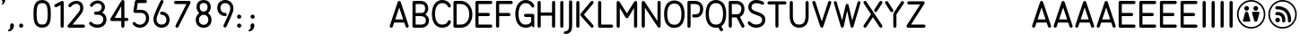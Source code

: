 SplineFontDB: 3.0
FontName: Campagnol-Signal
FullName: Campagnol Signal
FamilyName: Campagnol-Signal
Weight: Regular
Copyright: Raphael Bastide
Version: 001.001
ItalicAngle: 0
UnderlinePosition: -50
UnderlineWidth: 50
Ascent: 750
Descent: 250
LayerCount: 2
Layer: 0 0 "Back"  1
Layer: 1 0 "Fore"  0
NeedsXUIDChange: 1
XUID: [1021 366 1577494475 9878942]
FSType: 4
OS2Version: 3
OS2_WeightWidthSlopeOnly: 0
OS2_UseTypoMetrics: 1
CreationTime: 1340353620
ModificationTime: 1340550338
PfmFamily: 17
TTFWeight: 400
TTFWidth: 5
LineGap: 0
VLineGap: 0
Panose: 2 0 0 0 0 0 0 0 0 0
OS2TypoAscent: 0
OS2TypoAOffset: 1
OS2TypoDescent: 0
OS2TypoDOffset: 1
OS2TypoLinegap: 200
OS2WinAscent: 0
OS2WinAOffset: 1
OS2WinDescent: 0
OS2WinDOffset: 1
HheadAscent: 0
HheadAOffset: 1
HheadDescent: 0
HheadDOffset: 1
OS2SubXSize: 650
OS2SubYSize: 600
OS2SubXOff: 0
OS2SubYOff: 75
OS2SupXSize: 650
OS2SupYSize: 600
OS2SupXOff: 0
OS2SupYOff: 350
OS2StrikeYSize: 50
OS2StrikeYPos: 300
OS2Vendor: 'VTF '
OS2CodePages: 00000001.00000000
OS2UnicodeRanges: 00000000.00000000.00000000.00000000
Lookup: 258 0 0 "'kern' Horizontal Kerning lookup 0"  {"'kern' Horizontal Kerning lookup 0-1"  } ['kern' ('DFLT' <'dflt' > 'gujr' <'dflt' > 'latn' <'dflt' > ) ]
DEI: 91125
LangName: 1033 "" "" "" "" "VTFTypocampBase-Regular" "1.000" "" "Please refer to the Copyright section for the font trademark attribution notices." "Velvetyne Type Foundry" "Velvetyne Type Foundry" "" "http://velvetyne.fr" "http://velvetyne.fr" "SIL-OFL" "http://velvetyne.fr" 
Encoding: UnicodeBmp
UnicodeInterp: none
NameList: Adobe Glyph List
DisplaySize: -24
AntiAlias: 1
FitToEm: 1
WinInfo: 50 25 10
BeginPrivate: 4
BlueValues 23 [-20 0 500 520 750 770]
OtherBlues 8 [-250 0]
BlueScale 8 0.039625
ExpansionFactor 4 0.06
EndPrivate
Grid
-1000 816 m 0
 2000 816 l 0
  Named: "accentbottom" 
EndSplineSet
BeginChars: 65536 84

StartChar: O
Encoding: 79 79 0
Width: 632
Flags: HMW
HStem: -20 21G<8 8 8 628> 750 20G<8 628 628 628>
VStem: 8 620<-20 770 -20 770>
LayerCount: 2
Fore
SplineSet
316 757.63 m 0
 416.201 757.63 494.824 712.149 540.193 641.498 c 0
 585.562 570.847 602 479.4 602 378.814 c 0
 602 278.229 585.562 186.817 540.193 116.166 c 0
 494.824 45.5137 416.201 0 316 0 c 0
 215.798 0 137.175 45.5137 91.8066 116.166 c 0
 46.4365 186.817 30 278.229 30 378.814 c 0
 30 479.4 46.4365 570.847 91.8066 641.498 c 0
 137.175 712.149 215.798 757.63 316 757.63 c 0
316 671.005 m 0
 240.201 671.005 197.824 644.465 166.193 595.208 c 0
 134.562 545.952 118 469.597 118 378.814 c 0
 118 288.033 134.562 211.712 166.193 162.456 c 0
 197.824 113.199 240.201 86.625 316 86.625 c 0
 391.798 86.625 434.175 113.199 465.807 162.456 c 0
 497.438 211.712 514 288.033 514 378.814 c 0
 514 469.597 497.438 545.952 465.807 595.208 c 0
 434.175 644.465 391.798 671.005 316 671.005 c 0
EndSplineSet
Validated: 1
Kerns2: 16 27 "'kern' Horizontal Kerning lookup 0-1" 
EndChar

StartChar: acute
Encoding: 180 180 1
AltUni2: 000301.ffffffff.0 0002ca.ffffffff.0 000301.ffffffff.0 0002ca.ffffffff.0 000301.ffffffff.0 0002ca.ffffffff.0 000301.ffffffff.0 0002ca.ffffffff.0 000301.ffffffff.0 0002ca.ffffffff.0 000301.ffffffff.0 0002ca.ffffffff.0 000301.ffffffff.0 0002ca.ffffffff.0 000301.ffffffff.0 0002ca.ffffffff.0 000301.ffffffff.0 0002ca.ffffffff.0 000301.ffffffff.0 0002ca.ffffffff.0 000301.ffffffff.0 0002ca.ffffffff.0 000301.ffffffff.0 0002ca.ffffffff.0 000301.ffffffff.0 0002ca.ffffffff.0 000301.ffffffff.0 0002ca.ffffffff.0 0002ca.ffffffff.0 000301.ffffffff.0 0002ca.ffffffff.0 000301.ffffffff.0 0002ca.ffffffff.0 000301.ffffffff.0 0002ca.ffffffff.0 000301.ffffffff.0 0002ca.ffffffff.0 000301.ffffffff.0 0002ca.ffffffff.0 000301.ffffffff.0 0002ca.ffffffff.0 000301.ffffffff.0 0002ca.ffffffff.0 000301.ffffffff.0 0002ca.ffffffff.0 000301.ffffffff.0 0002ca.ffffffff.0 000301.ffffffff.0 0002ca.ffffffff.0 000301.ffffffff.0 0002ca.ffffffff.0 000301.ffffffff.0 0002ca.ffffffff.0 000301.ffffffff.0
Width: 800
Flags: HMW
HStem: 550 150<329.711 524.711 329.711 524.711>
VStem: 329.711 195<550 700 550 700>
LayerCount: 2
Fore
SplineSet
500 894 m 2
 517.756 907.127 521.733 932.062 508.711 949.895 c 0
 495.688 967.726 470.572 971.732 452.816 958.605 c 2
 324.711 863.895 l 2
 306.935 850.796 302.978 825.831 316 808 c 0
 329.022 790.169 354.119 786.191 371.895 799.289 c 2
 500 894 l 2
EndSplineSet
Validated: 41
EndChar

StartChar: A
Encoding: 65 65 2
Width: 600
Flags: HMW
HStem: 0 21G<19.8328 19.8328 19.8328 619.833> 730 20G<19.8328 619.833 619.833 619.833>
VStem: 19.8328 600<0 750 0 750>
LayerCount: 2
Fore
SplineSet
297.734 749.135 m 0
 298.339 749.165 299.328 749.188 299.935 749.188 c 0
 300.538 749.188 301.528 749.165 302.136 749.135 c 0
 318.744 748.322 336.476 734.864 341.734 719.091 c 2
 561.734 59.0928 l 2
 563.209 55.0537 564.396 48.3018 564.396 44 c 0
 564.396 19.7119 544.685 0 520.396 0 c 0
 502.355 0 483.49 14.0146 478.275 31.2832 c 2
 440.636 144.168 l 1
 159.377 144.168 l 1
 121.734 31.2832 l 2
 116.521 14.0146 97.6445 0 79.6143 0 c 0
 55.3154 0 35.6035 19.7119 35.6035 44 c 0
 35.6035 48.3018 36.8027 55.0537 38.2754 59.0928 c 2
 258.275 719.091 l 2
 263.502 734.812 281.189 748.271 297.734 749.135 c 0
299.998 566.088 m 1
 188.701 232.168 l 1
 411.31 232.168 l 1
 299.998 566.088 l 1
EndSplineSet
Validated: 1
Kerns2: 19 -31 "'kern' Horizontal Kerning lookup 0-1"  10 -46 "'kern' Horizontal Kerning lookup 0-1"  22 -131 "'kern' Horizontal Kerning lookup 0-1"  18 9 "'kern' Horizontal Kerning lookup 0-1" 
EndChar

StartChar: Aacute
Encoding: 193 193 3
Width: 600
Flags: HMW
HStem: 0 21G<50.0003 50.0003 50.0003 650> 730 20G<50.0003 650 650 650> 800 150<253 448 253 448>
VStem: 253 195<800 950 800 950>
LayerCount: 2
Fore
Refer: 1 180 S 1 0 0 1 -60.0651 24.6259 2
Refer: 2 65 N 1 0 0 1 0 0 3
Validated: 9
EndChar

StartChar: space
Encoding: 32 32 4
AltUni2: 0000a0.ffffffff.0 0000a0.ffffffff.0 0000a0.ffffffff.0 0000a0.ffffffff.0 0000a0.ffffffff.0 0000a0.ffffffff.0 0000a0.ffffffff.0 0000a0.ffffffff.0 0000a0.ffffffff.0 0000a0.ffffffff.0 0000a0.ffffffff.0 0000a0.ffffffff.0 0000a0.ffffffff.0 0000a0.ffffffff.0 0000a0.ffffffff.0 0000a0.ffffffff.0 0000a0.ffffffff.0 0000a0.ffffffff.0 0000a0.ffffffff.0 0000a0.ffffffff.0 0000a0.ffffffff.0 0000a0.ffffffff.0 0000a0.ffffffff.0 0000a0.ffffffff.0 0000a0.ffffffff.0 0000a0.ffffffff.0 0000a0.ffffffff.0
Width: 378
Flags: W
LayerCount: 2
EndChar

StartChar: B
Encoding: 66 66 5
Width: 572
VWidth: 0
Flags: HW
LayerCount: 2
Fore
SplineSet
296 748 m 0
 313.521 748.012 353.75 745.787 395.191 727.65 c 0
 450.481 703.465 509.561 641.493 509.561 538.829 c 0
 509.561 469.361 466 402 426 378 c 1
 474 350 531 290.092 531 208.967 c 0
 531 106.304 471.92 44.3633 416.63 20.1846 c 0
 365.5 -2.18945 318.1 -0.397461 311 0 c 1
 311 -0.0341797 l 1
 113 -0.0341797 l 2
 101.479 -0.0341797 90.0293 4.71777 81.8896 12.8584 c 0
 73.75 20.999 68.9902 32.4502 69 43.9658 c 2
 69.5605 703.828 l 2
 69.5605 715.345 74.3105 726.793 82.4512 734.939 c 0
 90.5898 743.084 102.04 747.826 113.561 747.828 c 2
 289.431 747.828 l 2
 289.451 747.828 289.54 747.826 289.561 747.828 c 0
 290.901 747.903 291.901 748 296 748 c 0
292.311 659.931 m 2
 291.401 659.867 290.481 659.839 289.561 659.828 c 2
 157.561 659.828 l 1
 157 417.967 l 1
 211.43 417.967 319.699 417.692 319.699 417.692 c 1
 404 419.705 418.34 472.139 421.561 538.829 c 1
 421.561 612.161 392.651 632.723 359.931 647.041 c 0
 327.21 661.355 292.311 659.931 292.311 659.931 c 2
157 329.967 m 1
 157 87.9668 l 1
 311 87.9668 l 2
 334.689 87.7578 354.689 89.0996 381.37 100.793 c 0
 414.09 115.104 443 135.641 443 208.967 c 1
 441.859 278.499 396.84 332.519 287.35 329.967 c 1
 157 329.967 l 1
EndSplineSet
Validated: 33
EndChar

StartChar: C
Encoding: 67 67 6
Width: 600
VWidth: 0
Flags: HW
LayerCount: 2
Fore
SplineSet
320.91 758.309 m 4
 409.15 758.309 471.73 722.627 509.04 686.568 c 4
 546.37 650.507 561.74 611.493 561.74 611.493 c 6
 563.37 607.291 564.69 600.223 564.69 595.715 c 4
 564.69 571.611 545.13 552.048 521.03 552.048 c 4
 504.521 552.048 486.271 564.541 480.312 579.938 c 5
 480.312 579.938 472.61 600.377 448.38 623.799 c 4
 424.15 647.22 386.67 670.996 320.91 670.996 c 4
 257.53 670.996 212.7 644.188 178.12 593.928 c 4
 143.54 543.666 122.57 468.144 122.57 379.149 c 4
 122.57 289.323 141.312 213.545 174.37 163.824 c 4
 207.44 114.116 251.13 87.3086 320.91 87.3086 c 4
 392.91 87.3086 429.57 111.366 451.812 133.883 c 4
 474.062 156.399 479.21 175.133 479.21 175.133 c 5
 484.32 192.402 503.07 206.428 521.08 206.428 c 4
 545.182 206.428 564.74 186.869 564.74 162.769 c 4
 564.74 159.281 563.93 153.727 562.94 150.383 c 6
 562.94 150.383 550.53 109.562 513.93 72.5244 c 4
 477.34 35.4971 413.91 0 320.91 0 c 4
 225.7 0 148.391 45.2656 101.7 115.457 c 4
 55.0215 185.66 35.2598 277.608 35.2598 379.149 c 4
 35.2598 481.527 58.29 573.781 106.21 643.428 c 4
 154.13 713.073 230.29 758.309 320.91 758.309 c 4
EndSplineSet
Validated: 1
Kerns2: 2 -33 "'kern' Horizontal Kerning lookup 0-1" 
EndChar

StartChar: D
Encoding: 68 68 7
Width: 600
VWidth: 0
Flags: HW
LayerCount: 2
Fore
SplineSet
79.8604 747.993 m 0
 83.0908 748.027 85.7705 747.993 89.2119 747.993 c 2
 244.962 747.993 l 2
 424.739 747.993 563.892 585.947 563.892 376.178 c 0
 563.892 272.128 534.091 179.102 478.462 110.771 c 0
 422.852 42.4375 339.869 0 244.962 0 c 2
 89.2705 0 l 2
 77.2803 0 67.3516 -0.0771484 57.9902 5.42285 c 0
 43.792 14.0352 35.0615 30.5566 36.2314 47.8262 c 1
 36.2314 700.783 l 2
 35.8613 705.695 36.3311 710.67 37.6113 715.428 c 0
 37.6416 715.551 37.6816 715.678 37.7217 715.806 c 0
 37.8213 716.139 37.9111 716.472 38.0215 716.803 c 0
 40.6113 725.776 46.1416 733.873 53.5703 739.547 c 0
 60.9805 745.225 70.5205 747.84 79.8604 747.993 c 0
124.23 660.324 m 1
 124.23 87.6367 l 1
 245.23 87.6367 l 2
 315.312 87.6367 370.109 115.951 410.751 165.879 c 0
 451.382 215.797 476.58 288.859 476.58 376.178 c 0
 476.58 549.146 373.449 660.324 245.23 660.324 c 2
 124.23 660.324 l 1
EndSplineSet
Validated: 33
EndChar

StartChar: E
Encoding: 69 69 8
Width: 564
VWidth: 0
Flags: HW
LayerCount: 2
Fore
SplineSet
90.3428 748 m 2
 472.686 747.999 l 2
 472.686 747.999 473.136 748.003 473.316 748.003 c 0
 497.605 748.003 517.316 728.289 517.316 703.999 c 0
 517.316 679.709 497.605 659.995 473.316 659.995 c 0
 473.136 659.995 472.865 659.997 472.686 659.999 c 2
 134.343 660 l 1
 135.027 418.001 l 1
 407.37 418 l 2
 407.55 418 407.821 418.012 408 418.012 c 0
 432.29 418.012 452 398.288 452 374 c 0
 452 349.712 432.29 330 408 330 c 0
 407.821 330 407.55 330 407.37 330 c 2
 135.027 330.001 l 1
 135.027 88.001 l 1
 473.37 88 l 2
 473.55 88 473.821 88.0117 474 88.0117 c 0
 498.29 88.0117 518 68.2881 518 43.999 c 0
 518 19.7109 498.29 -0.000976562 474 -0.000976562 c 0
 473.821 -0.000976562 473.55 -0.000976562 473.37 -0.000976562 c 2
 91.0273 0 l 2
 66.7461 0 47.0527 19.7129 47.0273 44 c 2
 46.3428 704 l 2
 46.3525 728.286 66.0615 748 90.3428 748 c 2
EndSplineSet
Validated: 1
Kerns2: 0 -38 "'kern' Horizontal Kerning lookup 0-1" 
EndChar

StartChar: F
Encoding: 70 70 9
Width: 560
VWidth: 0
Flags: HW
LayerCount: 2
Fore
SplineSet
90.6855 750 m 2
 468.684 749.374 l 2
 468.854 749.374 469.135 749.378 469.304 749.378 c 0
 493.594 749.378 513.304 729.664 513.304 705.374 c 0
 513.304 681.084 493.594 661.37 469.304 661.37 c 0
 469.135 661.37 468.854 661.372 468.684 661.374 c 2
 134.686 662 l 1
 135.38 418.626 l 1
 403.37 418 l 2
 403.55 418 403.819 418.012 404 418.012 c 0
 428.29 418.012 448 398.288 448 374 c 0
 448 349.712 428.29 330 404 330 c 0
 403.819 330 403.55 330 403.37 330 c 2
 135.38 330.626 l 1
 135.38 44.625 l 2
 135.391 44.4609 135.391 44.1738 135.391 44.0098 c 0
 135.391 19.7227 115.681 0 91.3799 0 c 0
 67.0908 0 47.3799 19.7227 47.3799 44.0098 c 0
 47.3799 44.1738 47.3799 44.4609 47.3799 44.625 c 2
 46.6846 706 l 2
 46.6943 730.286 66.4043 750.04 90.6855 750 c 2
EndSplineSet
Validated: 33
Kerns2: 0 -69 "'kern' Horizontal Kerning lookup 0-1" 
EndChar

StartChar: G
Encoding: 71 71 10
Width: 600
VWidth: 0
Flags: HW
LayerCount: 2
Fore
SplineSet
320.963 758.309 m 0
 409.203 758.309 471.772 722.627 509.094 686.568 c 0
 546.413 650.504 561.793 611.493 561.793 611.493 c 1
 565.923 600.832 565.633 588.537 561.022 578.078 c 0
 556.402 567.62 547.514 559.127 536.854 554.996 c 0
 526.191 550.864 513.893 551.146 503.441 555.765 c 0
 492.981 560.382 484.481 569.276 480.354 579.938 c 1
 480.354 579.938 472.663 600.377 448.423 623.799 c 0
 424.184 647.22 386.723 670.996 320.963 670.996 c 0
 257.583 670.996 212.743 644.188 178.163 593.928 c 0
 143.583 543.665 122.613 468.144 122.613 379.149 c 0
 122.613 289.323 141.354 213.545 174.413 163.824 c 0
 207.481 114.116 251.173 87.3086 320.963 87.3086 c 0
 392.953 87.3086 429.604 111.366 451.862 133.883 c 0
 467.594 149.822 474.543 157.818 477.401 164.672 c 1
 475.854 297.002 l 1
 320.963 297.002 l 2
 309.441 296.858 297.941 301.5 289.753 309.597 c 0
 281.562 317.693 276.783 329.133 276.783 340.649 c 0
 276.783 352.168 281.562 363.606 289.753 371.703 c 0
 297.941 379.798 309.441 384.44 320.963 384.309 c 2
 518.963 384.309 l 2
 530.293 384.309 541.562 379.678 549.633 371.714 c 0
 557.703 363.749 563.613 352.541 563.753 341.199 c 2
 563.753 163.308 l 1
 563.753 42.8789 l 1
 563.753 42.8789 567.231 10.6719 535.514 10.6719 c 0
 519.014 10.6719 509.272 34.0684 497.612 57.6729 c 1
 459.652 26.5547 401.373 0 320.963 0 c 0
 225.743 0 148.434 45.2656 101.753 115.457 c 0
 55.0615 185.66 35.3027 277.608 35.3027 379.149 c 0
 35.3027 481.527 58.333 573.781 106.253 643.428 c 0
 154.173 713.073 230.344 758.309 320.963 758.309 c 0
EndSplineSet
Validated: 33
EndChar

StartChar: I
Encoding: 73 73 11
Width: 260
VWidth: 0
Flags: HW
LayerCount: 2
Fore
SplineSet
129.995 750 m 0
 130.175 750.002 130.475 750.004 130.654 750.004 c 0
 154.944 750.004 174.654 730.29 174.654 706 c 0
 174.654 705.828 174.654 705.551 174.654 705.381 c 2
 174 44.625 l 2
 174 44.4609 174 44.1738 174 44.0098 c 0
 174 19.7227 154.29 0 130 0 c 0
 105.7 0 85.9902 19.7227 85.9902 44.0098 c 0
 85.9902 44.1738 86 44.4609 86 44.625 c 2
 86.6543 705.381 l 2
 86.6445 705.551 86.6445 705.828 86.6445 706 c 0
 86.6445 729.932 106.064 749.643 129.995 750 c 0
EndSplineSet
Validated: 5
EndChar

StartChar: J
Encoding: 74 74 12
Width: 236
VWidth: 0
Flags: HW
LayerCount: 2
Fore
SplineSet
124.789 760.598 m 0
 136.52 760.771 148.25 756.017 156.55 747.724 c 0
 164.851 739.434 169.609 727.71 169.449 715.979 c 2
 169.029 73.5898 l 2
 169.028 70.7949 170.35 39.1602 166 0 c 0
 161.448 -40.9209 155.19 -90.4639 117.64 -128.019 c 0
 58.0801 -187.573 -21.9609 -179.201 -21.9609 -179.201 c 1
 -46.0312 -177.198 -65.5918 -166.991 -65.5918 -139.833 c 0
 -65.5918 -112.675 -35.6318 -105.698 -13.7109 -103.125 c 0
 8.20898 -100.562 39.5283 -87.8799 55.4199 -65.7588 c 0
 71.2998 -43.6494 74.8496 -23.6064 78.5498 9.72363 c 0
 82.25 43.0527 81.0586 71.6982 81.0586 71.6982 c 2
 81.04 72.3359 81.0293 72.9639 81.0293 73.5898 c 2
 81.4492 715.979 l 2
 81.2793 727.494 85.8594 739.002 93.8799 747.26 c 0
 101.898 755.519 113.279 760.426 124.789 760.598 c 0
EndSplineSet
Validated: 33
Kerns2: 0 -60 "'kern' Horizontal Kerning lookup 0-1" 
EndChar

StartChar: K
Encoding: 75 75 13
Width: 600
VWidth: 0
Flags: HW
LayerCount: 2
Fore
SplineSet
101.572 750 m 0
 101.752 750.002 102.043 750.004 102.232 750.004 c 0
 126.522 750.004 146.232 730.29 146.232 706 c 0
 146.232 705.828 146.232 705.551 146.232 705.381 c 2
 145.378 44.625 l 2
 145.378 44.4609 145.378 44.1738 145.378 44.0098 c 0
 145.378 19.7227 125.668 0 101.378 0 c 0
 77.0771 0 57.3672 19.7227 57.3672 44.0098 c 0
 57.3672 44.1738 57.3779 44.4609 57.3779 44.625 c 2
 58.2324 705.381 l 2
 58.2227 705.551 58.2227 705.828 58.2227 706 c 0
 58.2227 729.932 77.6426 749.643 101.572 750 c 0
497.883 749.862 m 0
 498.093 749.864 498.423 749.869 498.633 749.869 c 0
 522.923 749.869 542.633 730.154 542.633 705.864 c 0
 542.633 696.837 537.843 683.961 531.953 677.125 c 2
 270.912 365.863 l 1
 529.617 74.5684 l 2
 536.061 67.3135 541.747 53.9424 541.747 44.2402 c 0
 541.747 19.9521 522.019 0.229492 497.737 0.229492 c 0
 486.957 0.229492 472.293 6.64941 465.128 14.6836 c 2
 179.982 334.436 l 2
 173.491 341.433 168.213 354.852 168.213 364.39 c 0
 168.213 373.233 172.822 385.905 178.513 392.671 c 2
 464.513 733.672 l 2
 471.633 742.422 486.593 749.676 497.883 749.862 c 0
EndSplineSet
Validated: 1
Kerns2: 19 -31 "'kern' Horizontal Kerning lookup 0-1" 
EndChar

StartChar: L
Encoding: 76 76 14
Width: 522
VWidth: 0
Flags: HW
LayerCount: 2
Fore
SplineSet
109.307 748 m 0
 109.484 748.011 109.77 748.011 109.958 748.011 c 0
 134.244 748.011 153.958 728.299 153.958 704.011 c 0
 153.958 703.835 153.958 703.56 153.958 703.384 c 2
 154 88 l 1
 440 88 l 2
 440.165 88 440.45 88.0107 440.615 88.0107 c 0
 464.915 88.0107 484.627 68.29 484.627 44 c 0
 484.627 19.71 464.915 0 440.615 0 c 0
 440.45 0 440.165 0 440 0 c 2
 110 0 l 2
 85.7109 0 66 19.71 65.999 44 c 2
 65.957 703.384 l 2
 65.957 703.56 65.9453 703.835 65.9453 704.011 c 0
 65.9453 727.938 85.373 747.649 109.307 748 c 0
EndSplineSet
Validated: 1
Kerns2: 83 -92 "'kern' Horizontal Kerning lookup 0-1"  19 -23 "'kern' Horizontal Kerning lookup 0-1"  0 -62 "'kern' Horizontal Kerning lookup 0-1" 
EndChar

StartChar: M
Encoding: 77 77 15
Width: 688
VWidth: 0
Flags: HW
LayerCount: 2
Fore
SplineSet
102.414 747.966 m 0
 115.685 747.857 132.193 738.64 139.265 727.407 c 2
 344.005 401.708 l 1
 548.733 727.407 l 2
 555.885 738.781 572.574 748 585.994 748 c 0
 610.284 748 630.005 728.288 630.005 704 c 0
 630.005 703.989 630.005 703.977 630.005 703.966 c 2
 629.999 44.6299 l 2
 629.999 44.46 629.999 44.1797 629.999 44.0098 c 0
 629.999 19.71 610.279 0 585.999 0 c 0
 561.71 0 541.989 19.71 541.989 44.0098 c 0
 541.989 44.1797 542 44.46 542 44.6299 c 2
 542.005 551.277 l 1
 381.26 285.22 l 2
 374.314 273.726 357.43 264.627 344 264.627 c 0
 330.569 264.627 313.677 273.721 306.729 285.22 c 2
 146.005 551.277 l 1
 146 44.6299 l 2
 146 44.46 146 44.1797 146 44.0098 c 0
 146 19.71 126.279 0 102 0 c 0
 77.709 0 57.9893 19.71 57.9893 44.0098 c 0
 57.9893 44.1797 57.999 44.46 57.999 44.6299 c 2
 58.0039 703.966 l 2
 58.0039 728.254 77.7139 747.966 102.005 747.966 c 0
 102.125 747.966 102.305 747.966 102.414 747.966 c 0
EndSplineSet
Validated: 1
Kerns2: 8 15 "'kern' Horizontal Kerning lookup 0-1" 
EndChar

StartChar: N
Encoding: 78 78 16
Width: 640
VWidth: 0
Flags: HW
LayerCount: 2
Fore
SplineSet
540 750 m 0
 551.729 750.177 563.449 745.424 571.758 737.131 c 0
 580.049 728.836 584.809 717.12 584.648 705.384 c 2
 584 44.6299 l 2
 583.991 35.2998 580.92 26 575.358 18.5 c 0
 569.819 11 561.819 5.34961 552.899 2.61035 c 0
 543.99 -0.129883 534.2 0.0703125 525.399 3.16992 c 0
 516.601 6.25977 508.729 12.1621 503.601 19.9395 c 2
 144.648 564.309 l 1
 144 44.6299 l 2
 143.984 33.0088 139.5 21.3799 131.34 13.1104 c 0
 123.17 4.83984 111.62 0 100 0 c 0
 88.3701 0 76.8193 4.83984 68.6602 13.1104 c 0
 60.5 21.3799 55.9883 33.0088 56 44.6299 c 2
 56.6494 705.384 l 2
 56.6494 714.723 59.7197 724.02 65.2598 731.532 c 0
 70.8086 739.032 78.7988 744.698 87.7188 747.438 c 0
 96.6387 750.177 106.429 749.979 115.229 746.888 c 0
 124.049 743.796 131.809 737.823 137.049 730.102 c 2
 496 185.736 l 1
 496.648 705.384 l 2
 496.479 716.902 501.059 728.408 509.088 736.669 c 0
 517.108 744.93 528.479 749.835 540 750 c 0
EndSplineSet
Validated: 33
EndChar

StartChar: Q
Encoding: 81 81 17
Width: 600
VWidth: 0
Flags: HW
LayerCount: 2
Fore
SplineSet
300 758.317 m 0
 399.91 758.317 478.312 713.03 523.75 642.268 c 0
 569.18 571.505 585.66 479.863 585.66 379.157 c 0
 585.66 278.453 569.18 186.845 523.75 116.091 c 0
 504.21 85.6807 478.59 59.9707 447.812 40.5303 c 1
 491.74 -32.6797 l 2
 495.2 -38.46 498.01 -48.5996 498.01 -55.3291 c 0
 498.01 -79.6201 478.3 -99.3398 454 -99.3398 c 0
 440.24 -99.3398 423.33 -89.7598 416.26 -77.96 c 2
 365.312 6.9502 l 1
 344.771 2.41016 322.96 0 300 0 c 0
 200.07 0 121.689 45.3301 76.25 116.091 c 0
 30.8105 186.845 14.3398 278.453 14.3398 379.157 c 0
 14.3398 479.863 30.8105 571.505 76.25 642.268 c 0
 121.689 713.03 200.07 758.317 300 758.317 c 0
300 670.999 m 0
 223.91 670.999 181.312 644.258 149.75 595.099 c 0
 118.18 545.951 101.66 469.819 101.66 379.157 c 0
 101.66 288.495 118.18 212.397 149.75 163.25 c 0
 181.312 114.101 223.91 87.3203 300 87.3203 c 0
 376.07 87.3203 418.689 114.101 450.25 163.25 c 0
 481.812 212.397 498.34 288.495 498.34 379.157 c 0
 498.34 469.819 481.812 545.951 450.25 595.099 c 0
 418.689 644.258 376.07 670.999 300 670.999 c 0
EndSplineSet
Validated: 1
EndChar

StartChar: R
Encoding: 82 82 18
Width: 552
VWidth: 0
Flags: HW
LayerCount: 2
Fore
SplineSet
100.02 750 m 2
 276.02 750 l 1
 276.02 750 329.182 750.605 383.682 723.359 c 0
 438.171 696.11 496.02 632.674 496.02 530 c 0
 496.02 408.273 440.801 337.732 383.682 309.175 c 0
 378.761 306.724 373.859 304.534 369.029 302.575 c 1
 490.662 65.5898 l 2
 496.024 55.1406 498.202 42.8799 495.031 31.5596 c 0
 491.86 20.2402 483.952 10.3301 473.622 4.73047 c 0
 463.281 -0.860352 450.67 -2.08008 439.46 1.4502 c 0
 428.25 4.96973 418.709 13.25 413.321 23.6895 c 2
 276.979 287.837 l 2
 276.229 287.891 275.501 287.946 274.949 288 c 2
 144.02 288 l 1
 144 44.6299 l 2
 143.999 33.0088 139.5 21.3799 131.34 13.1104 c 0
 123.17 4.83984 111.622 0 100 0 c 0
 88.3721 0 76.8213 4.83984 68.6611 13.1104 c 0
 60.501 21.3799 55.999 33.0088 56.001 44.6299 c 2
 56.0195 324.885 l 2
 55.2393 329.603 55.2393 334.442 56.0195 339.15 c 2
 56.0195 706 l 2
 56.0195 717.518 60.7598 728.969 68.9092 737.12 c 0
 77.0508 745.261 88.501 750 100.02 750 c 2
144.02 662 m 1
 144.02 376 l 1
 144.02 376 236.199 376.496 281.479 375.692 c 0
 375.841 375.692 405.859 457.787 408.02 530 c 1
 408.02 603.337 377.859 627.924 344.352 644.675 c 0
 310.841 661.429 276.02 662 276.02 662 c 1
 144.02 662 l 1
EndSplineSet
Validated: 33
Kerns2: 5 13 "'kern' Horizontal Kerning lookup 0-1" 
EndChar

StartChar: S
Encoding: 83 83 19
Width: 560
VWidth: 0
Flags: HW
LayerCount: 2
Fore
SplineSet
271.515 760 m 0
 393.245 760 471.925 708.609 471.925 708.609 c 1
 483.045 701.436 492.074 684.871 492.074 671.626 c 0
 492.074 647.338 472.363 627.626 448.074 627.626 c 0
 440.515 627.626 429.335 631.103 423.104 635.393 c 1
 423.104 635.393 369.773 672 271.515 672 c 0
 225.313 672 192.874 658.56 171.863 639.451 c 0
 150.845 620.345 139.515 595 139.515 562 c 0
 139.515 530.562 151.204 511.512 168.974 494.867 c 0
 186.733 478.224 211.753 466.987 229.434 461.075 c 0
 274.515 446 335.269 422.139 377.624 407.788 c 0
 406.515 398 453.965 373.817 483.525 340.471 c 0
 518.515 301 525.52 269.871 525.52 208.997 c 0
 525.52 147.298 492.06 91.2305 445.95 54.4502 c 0
 399.85 17.6602 337.24 -0.820312 266 0 c 0
 119.47 1.66992 43.4297 106.84 43.4297 106.84 c 1
 39.0596 113.101 35.5098 124.38 35.5098 132.021 c 0
 35.5098 156.31 55.2197 176.031 79.5195 176.031 c 0
 92.1904 176.031 108.36 167.595 115.609 157.198 c 1
 115.609 157.198 160.27 89.2197 267.039 88 c 0
 322.43 87.3701 364.33 101.91 391.06 123.23 c 0
 417.789 144.56 436.283 171.717 437.52 208.997 c 0
 438.515 239 441.513 286.989 353.426 321.188 c 0
 309.261 338.334 247.515 361 203.585 376.959 c 0
 176.219 386.9 140.135 401.312 108.814 430.662 c 0
 77.4951 460.01 51.5146 505.449 51.5146 562 c 0
 51.5146 617 73.1846 668.7 112.665 704.594 c 0
 152.154 740.485 207.715 760 271.515 760 c 0
EndSplineSet
Validated: 33
EndChar

StartChar: T
Encoding: 84 84 20
Width: 600
VWidth: 0
Flags: HW
LayerCount: 2
Fore
SplineSet
80.0059 735.137 m 6
 520.006 735.137 l 6
 520.176 735.137 520.455 735.148 520.625 735.148 c 4
 544.916 735.148 564.625 715.425 564.625 691.137 c 4
 564.625 666.849 544.916 647.137 520.625 647.137 c 4
 520.455 647.137 520.176 647.137 520.006 647.137 c 6
 342.146 647.137 l 5
 342.146 42.1396 l 2
 342.146 18.8701 323.266 0 300.006 0 c 0
 276.736 0 257.855 18.8701 257.855 42.1396 c 2
 257.855 647.137 l 5
 80.0059 647.137 l 6
 79.8262 647.137 79.5566 647.137 79.375 647.137 c 4
 55.0859 647.137 35.375 666.849 35.375 691.137 c 4
 35.375 715.425 55.0859 735.148 79.375 735.148 c 4
 79.5566 735.148 79.8262 735.137 80.0059 735.137 c 6
EndSplineSet
Validated: 1
Kerns2: 2 -138 "'kern' Horizontal Kerning lookup 0-1"  0 -64 "'kern' Horizontal Kerning lookup 0-1" 
EndChar

StartChar: U
Encoding: 85 85 21
Width: 640
VWidth: 0
Flags: HW
LayerCount: 2
Fore
SplineSet
99.3398 747.932 m 0
 99.5303 747.932 99.8203 747.942 100 747.942 c 0
 124.101 747.942 143.66 728.386 143.66 704.284 c 0
 143.66 704.108 143.66 703.833 143.65 703.657 c 2
 143.65 318.657 l 2
 143.65 257.509 154.812 196.338 180.92 155 c 0
 207.021 113.66 243.82 87.3203 320 87.3203 c 0
 396.17 87.3203 432.971 113.66 459.08 155 c 0
 485.18 196.338 496.34 257.509 496.34 318.657 c 2
 496.34 703.657 l 2
 496.34 703.79 496.34 703.999 496.34 704.119 c 0
 496.34 728.219 515.9 747.779 540 747.779 c 0
 564.1 747.779 583.66 728.219 583.66 704.119 c 0
 583.66 703.999 583.66 703.79 583.65 703.657 c 2
 583.65 318.657 l 2
 583.65 247.805 572.812 171.521 532.92 108.35 c 0
 493.021 45.1895 419.82 0 320 0 c 0
 220.17 0 146.971 45.1895 107.08 108.35 c 0
 67.1797 171.521 56.3398 247.805 56.3398 318.657 c 2
 56.3398 703.657 l 2
 56.3398 703.833 56.3398 704.108 56.3398 704.284 c 0
 56.3398 728.021 75.6006 747.582 99.3398 747.932 c 0
EndSplineSet
Validated: 1
EndChar

StartChar: V
Encoding: 86 86 22
Width: 600
VWidth: 0
Flags: HW
LayerCount: 2
Fore
SplineSet
520.585 748.553 m 0
 544.715 748.399 564.295 728.688 564.295 704.553 c 0
 564.295 700.439 563.195 693.938 561.835 690.056 c 2
 341.835 30.0605 l 2
 336.285 13.4697 317.595 0 300.104 0 c 0
 282.615 0 263.916 13.4697 258.375 30.0605 c 2
 38.375 690.056 l 2
 36.9062 694.082 35.7051 700.836 35.7051 705.124 c 0
 35.7051 729.414 55.4258 749.124 79.7158 749.124 c 0
 97.7461 749.124 116.209 734.994 121.835 717.863 c 2
 300.104 175.054 l 1
 478.375 717.863 l 2
 483.92 734.746 502.535 748.564 520.314 748.564 c 0
 520.385 748.564 520.516 748.564 520.585 748.553 c 0
EndSplineSet
Validated: 1
Kerns2: 2 -155 "'kern' Horizontal Kerning lookup 0-1" 
EndChar

StartChar: W
Encoding: 87 87 23
Width: 814
VWidth: 0
Flags: HW
LayerCount: 2
Fore
SplineSet
76.4805 743.16 m 0
 85.4307 743.16 94.3613 740.166 101.49 734.754 c 0
 108.622 729.342 113.91 721.555 116.32 712.939 c 2
 266.161 203.609 l 1
 364.582 626.447 l 1
 365.211 638.209 371.123 649.582 380.401 656.842 c 0
 380.431 656.873 380.461 656.908 380.5 656.939 c 0
 380.521 656.961 380.541 656.982 380.562 657.008 c 0
 386.541 661.857 393.892 664.992 401.521 665.938 c 0
 409.151 666.883 417.041 665.641 424.011 662.408 c 0
 431 659.162 437.032 653.936 441.231 647.492 c 0
 445.431 641.057 447.791 633.422 447.94 625.734 c 1
 547.071 203.123 l 1
 697.062 712.939 l 2
 699.401 721.367 704.5 728.99 711.392 734.381 c 0
 718.271 739.781 726.911 742.895 735.651 743.16 c 0
 748.741 743.533 761.851 737.262 769.771 726.834 c 0
 777.67 716.406 780.19 702.096 776.321 689.6 c 2
 582.202 29.5996 l 2
 579.651 20.9297 574.161 13.1504 566.851 7.83984 c 0
 559.532 2.53125 550.44 -0.289062 541.401 -0.0390625 c 0
 532.362 0.220703 523.44 3.54102 516.44 9.25 c 0
 509.44 14.9609 504.392 23.0312 502.321 31.8301 c 2
 406.302 474.133 l 1
 311.052 31.9004 l 2
 309 23.0996 303.961 15.0195 296.952 9.30078 c 0
 289.961 3.58008 281.041 0.259766 272 0 c 0
 262.961 -0.269531 253.862 2.55078 246.552 7.84961 c 0
 239.222 13.1504 233.741 20.9297 231.17 29.5996 c 2
 37.0518 689.6 l 2
 33.2422 701.895 35.6221 715.955 43.251 726.328 c 0
 50.8926 736.701 63.6006 743.135 76.4805 743.16 c 0
EndSplineSet
Validated: 33
EndChar

StartChar: X
Encoding: 88 88 24
Width: 600
VWidth: 0
Flags: HW
LayerCount: 2
Fore
SplineSet
79.5146 749.137 m 0
 79.5547 749.137 79.6045 749.137 79.6348 749.137 c 0
 92.875 749.137 109.435 740.118 116.614 728.997 c 2
 556.615 69 l 2
 560.916 62.7695 564.395 51.5703 564.395 44 c 0
 564.395 19.7197 544.685 0 520.385 0 c 0
 507.145 0 490.564 9.0498 483.395 20.1797 c 2
 300.005 295.256 l 1
 116.614 20.1797 l 2
 109.435 9.0498 92.8643 0 79.6045 0 c 0
 55.3145 0 35.6055 19.7197 35.6055 44 c 0
 35.6055 51.5703 39.0947 62.7695 43.3945 69 c 2
 244.614 370.849 l 2
 245.305 371.86 246.464 373.444 247.234 374.378 c 1
 43.3945 680.179 l 2
 39.1055 686.404 35.625 697.581 35.625 705.137 c 0
 35.625 729.36 55.2939 749.072 79.5146 749.137 c 0
518.625 749.105 m 0
 519.104 749.126 519.865 749.137 520.335 749.137 c 0
 544.625 749.137 564.345 729.425 564.345 705.137 c 0
 564.345 697.746 561.005 686.768 556.885 680.63 c 2
 413.885 460.63 l 2
 406.765 449.102 389.996 439.73 376.444 439.73 c 0
 352.145 439.73 332.435 459.452 332.435 483.74 c 0
 332.435 491.253 335.875 502.387 340.125 508.589 c 2
 483.125 728.589 l 2
 489.935 739.413 505.845 748.598 518.625 749.105 c 0
EndSplineSet
Validated: 1
EndChar

StartChar: Y
Encoding: 89 89 25
Width: 600
VWidth: 0
Flags: HW
LayerCount: 2
Fore
SplineSet
520.651 745.06 m 0
 520.991 745.07 521.531 745.07 521.861 745.07 c 0
 546.151 745.07 565.871 725.36 565.871 701.07 c 0
 565.871 693.53 562.391 682.35 558.121 676.14 c 2
 354 370 l 1
 354.99 44.8701 l 2
 354.99 44.6299 355 44.2402 355 44.0098 c 0
 355 19.7197 335.29 0 311 0 c 0
 286.7 0 266.99 19.7197 266.99 44.0098 c 0
 266.99 44.0498 266.99 44.1299 266.99 44.1797 c 2
 265.901 382.78 l 2
 265.901 382.89 265.901 383.05 265.901 383.15 c 0
 265.901 390.51 269.209 401.44 273.291 407.57 c 2
 484.901 724.95 l 2
 491.841 735.7 507.861 744.71 520.651 745.06 c 0
81.54 745.1 m 0
 94.8203 744.97 111.332 735.77 118.391 724.54 c 2
 261.391 504.54 l 2
 265.641 498.34 269.082 487.21 269.082 479.7 c 0
 269.082 455.4 249.371 435.69 225.082 435.69 c 0
 211.521 435.69 194.741 445.05 187.629 456.59 c 2
 44.6318 676.59 l 2
 40.5107 682.73 37.1719 693.7 37.1719 701.1 c 0
 37.1719 725.38 56.8906 745.1 81.1816 745.1 c 0
 81.2812 745.1 81.4404 745.1 81.54 745.1 c 0
EndSplineSet
Validated: 1
EndChar

StartChar: Z
Encoding: 90 90 26
Width: 600
VWidth: 0
Flags: HW
LayerCount: 2
Fore
SplineSet
101.689 737 m 4
 497.689 737 l 6
 521.969 736.98 541.68 717.27 541.68 693 c 4
 541.68 685.85 538.539 675.18 534.68 669.17 c 6
 160.369 88 l 1
 519.689 88 l 2
 519.859 88 520.141 88 520.312 88 c 0
 544.609 88 564.32 68.2812 564.32 44 c 0
 564.32 19.7109 544.609 0 520.312 0 c 0
 520.141 0 519.859 0 519.689 0 c 2
 79.6895 0 l 2
 79.6895 0 l 0
 55.3916 0 35.6797 19.7109 35.6797 44 c 0
 35.6797 51.1602 38.8203 61.8398 42.71 67.8496 c 2
 417.01 649 l 5
 101.689 649 l 6
 101.521 649 101.24 649 101.07 649 c 4
 76.7793 649 57.0615 668.711 57.0615 693 c 4
 57.0615 717.281 76.7793 737 101.07 737 c 4
 101.24 737 101.521 737 101.689 737 c 4
EndSplineSet
Validated: 5
EndChar

StartChar: one
Encoding: 49 49 27
Width: 350
VWidth: 0
Flags: HW
LayerCount: 2
Fore
SplineSet
256.688 748.629 m 0
 257.052 748.641 257.636 748.65 258 748.65 c 0
 282.288 748.65 302 728.93 302 704.641 c 0
 302 704.629 l 2
 302 44.6289 l 2
 302 44.459 302 44.1797 302 44.0098 c 0
 302 19.7207 282.288 0 258 0 c 0
 233.712 0 214 19.7207 214 44.0098 c 0
 214 44.1797 214 44.459 214 44.6289 c 2
 214 633.471 l 1
 101.667 577.299 l 2
 96.2549 574.379 86.8828 572.01 80.7441 572.01 c 0
 56.457 572.01 36.7441 591.73 36.7441 616.02 c 0
 36.7441 631.57 48.207 649.48 62.3311 655.99 c 2
 238.331 743.99 l 2
 243.115 746.379 251.344 748.459 256.688 748.629 c 0
EndSplineSet
Validated: 1
EndChar

StartChar: two
Encoding: 50 50 28
Width: 600
VWidth: 0
Flags: HW
LayerCount: 2
Fore
SplineSet
299.68 748 m 0
 362.78 748 415.54 729.2 449.86 691.73 c 0
 484.2 654.25 496.92 603.87 497.68 550.65 c 0
 498.46 495.91 482.46 450.76 459.25 413.43 c 0
 436.04 376.09 407.34 345.35 378.26 308.34 c 0
 335.25 253.6 253.646 156.26 196.184 88 c 1
 497.68 88 l 2
 509.311 88.1602 520.92 83.4902 529.2 75.3301 c 0
 537.479 67.1699 542.311 55.6201 542.311 44 c 0
 542.311 32.3701 537.479 20.8203 529.2 12.6602 c 0
 520.92 4.5 509.311 -0.169922 497.68 0 c 2
 101.682 0 l 2
 93.3438 0 85.0264 2.42969 77.9971 6.91992 c 0
 70.9795 11.4004 65.2715 17.9297 61.7715 25.4902 c 0
 58.2637 33.0498 56.9658 41.6201 58.0762 49.8799 c 0
 59.1973 58.1396 62.709 66.0596 68.0977 72.4297 c 2
 68.0977 72.4297 250.489 288.09 309.1 362.689 c 0
 340.521 402.68 367.479 432.53 384.479 459.87 c 0
 401.47 487.21 410.229 510.81 409.68 549.38 c 0
 409.11 589.46 399.85 616.09 385 632.29 c 0
 370.161 648.49 346.58 667.78 299.68 667.78 c 0
 213.146 667.78 158.882 589.6 158.882 589.6 c 1
 152.039 580.2 141.335 573.71 129.841 571.98 c 0
 118.345 570.26 106.201 573.32 96.9072 580.3 c 0
 87.6016 587.27 81.2646 598.07 79.7031 609.58 c 0
 78.1426 621.1 81.375 633.2 88.4805 642.4 c 1
 88.4805 642.4 166.219 748 299.68 748 c 0
EndSplineSet
Validated: 33
EndChar

StartChar: three
Encoding: 51 51 29
Width: 600
VWidth: 0
Flags: HW
LayerCount: 2
Fore
SplineSet
296.163 763.46 m 0
 396.933 764.01 485.692 697.95 498.013 599.39 c 0
 505.021 543.3 486.562 491.76 456.003 452.71 c 0
 438.231 430.01 413.343 422.6 413.343 422.6 c 1
 413.343 422.6 445.321 413.33 461.923 400.57 c 0
 505.883 366.75 542.353 311.59 542.353 241.93 c 0
 542.353 178.13 522.611 118.07 480.853 73.7998 c 0
 439.103 29.5303 377.111 3.4502 302.383 0 c 0
 151.303 -6.98047 67.9131 93.5703 67.9131 93.5703 c 1
 60.3926 102.54 56.6826 114.61 57.8623 126.26 c 0
 59.043 137.92 65.0928 149 74.2715 156.28 c 0
 83.4424 163.561 95.6025 166.96 107.213 165.47 c 0
 118.833 163.99 129.753 157.65 136.793 148.29 c 1
 136.793 148.29 185.401 82.6797 298.333 87.8896 c 0
 355.593 90.54 392.603 108.45 416.853 134.16 c 0
 441.103 159.87 454.353 195.73 454.353 241.93 c 0
 454.353 282.26 435.833 309.64 408.281 330.82 c 0
 382.062 351 356.031 361.4 325.442 362.82 c 1
 297.393 362.82 268.333 362.93 247.133 362.93 c 0
 225.953 362.93 217.713 367.43 209.442 375.59 c 0
 201.151 383.75 196.321 395.3 196.321 406.93 c 0
 196.321 418.55 201.151 430.1 209.442 438.26 c 0
 217.713 446.42 229.321 451.09 240.953 450.93 c 2
 274.923 450.93 l 2
 349.253 450.93 369.281 484.66 386.703 506.92 c 0
 405.643 531.13 414.683 556.59 410.692 588.5 c 0
 402.992 650.08 344.361 696.03 265.913 678.59 c 0
 224.503 669.39 198.981 645.22 183.231 630.54 c 0
 167.503 615.85 163.713 607.27 163.713 607.27 c 1
 158.562 596.96 149.202 588.84 138.281 585.2 c 0
 127.343 581.55 114.963 582.42 104.651 587.57 c 0
 94.3525 592.72 86.2627 602.11 82.623 613.04 c 0
 78.9814 623.97 79.833 636.32 84.9932 646.62 c 1
 84.9932 646.62 97.7021 671.04 123.223 694.85 c 0
 165.053 733.17 232.603 761.13 291.343 763.4 c 0
 292.953 763.44 294.553 763.46 296.163 763.46 c 0
EndSplineSet
Validated: 33
EndChar

StartChar: four
Encoding: 52 52 30
Width: 600
VWidth: 0
Flags: HW
LayerCount: 2
Fore
SplineSet
396 758 m 0
 396.36 758.01 396.951 758.02 397.31 758.02 c 0
 421.6 758.02 441.31 738.3 441.31 714.01 c 0
 441.31 714 l 2
 442.695 264.63 l 1
 508.695 264.63 l 2
 508.875 264.63 509.146 264.63 509.325 264.63 c 0
 533.605 264.63 553.325 244.92 553.325 220.63 c 0
 553.325 196.34 533.605 176.62 509.325 176.62 c 0
 509.146 176.62 508.875 176.63 508.695 176.63 c 2
 442.695 176.63 l 1
 442.695 44.6299 l 2
 442.695 44.46 442.695 44.1797 442.695 44.0098 c 0
 442.695 19.7197 422.985 0 398.695 0 c 0
 374.405 0 354.695 19.7197 354.695 44.0098 c 0
 354.695 44.1797 354.695 44.46 354.695 44.6299 c 2
 354.695 176.63 l 1
 90.6953 176.63 l 2
 90.6855 176.63 l 0
 66.3848 176.63 46.6748 196.34 46.6748 220.63 c 0
 46.6748 227.85 50.0254 238.515 53.8154 244.66 c 2
 315.81 669.48 l 1
 360.43 738.03 l 2
 367.36 748.68 383.301 757.62 396 758 c 0
354 586 m 1
 171.855 264.63 l 1
 354.695 264.63 l 1
 354 586 l 1
EndSplineSet
Validated: 1
EndChar

StartChar: five
Encoding: 53 53 31
Width: 600
VWidth: 0
Flags: HW
LayerCount: 2
Fore
SplineSet
178 760 m 2
 427.35 760 l 2
 427.47 760 427.65 760 427.77 760 c 0
 451.38 760 470.541 740.85 470.541 717.24 c 0
 470.541 693.63 451.38 674.47 427.77 674.47 c 0
 427.65 674.47 427.47 674.47 427.35 674.47 c 2
 214.02 674.47 l 1
 184.5 503.53 l 1
 310.39 503.53 l 2
 378.5 503.53 436.72 475.49 474.35 430.45 c 0
 511.98 385.41 529.77 325.85 529.77 262.77 c 0
 529.77 131.23 429.05 0 279.23 0 c 0
 208.11 0 156.44 22.7998 123.9 46.9297 c 0
 91.3496 71.0498 75.3604 99.4902 75.3604 99.4902 c 1
 72.5303 104.73 70.2305 113.83 70.2305 119.79 c 0
 70.2305 143.39 89.4004 162.55 113 162.55 c 0
 127.09 162.55 143.95 152.49 150.64 140.08 c 1
 150.64 140.08 155.4 130.02 174.81 115.64 c 0
 194.2 101.27 225.71 85.5303 279.23 85.5303 c 0
 378.75 85.5303 444.23 174.311 444.23 262.77 c 0
 444.23 309.69 430.83 349.16 408.73 375.62 c 0
 386.63 402.08 356.541 418 310.39 418 c 2
 133.77 418 l 2
 110.16 418.01 91 437.17 91 460.77 c 0
 91 462.79 91.2793 466.04 91.6211 468.02 c 2
 135.85 724.49 l 2
 139.22 744.09 158.11 760 178 760 c 2
EndSplineSet
Validated: 1
EndChar

StartChar: six
Encoding: 54 54 32
Width: 546
VWidth: 0
Flags: HW
LayerCount: 2
Fore
SplineSet
286 756 m 0
 286.54 756.03 287.42 756.051 287.96 756.051 c 0
 312.26 756.051 331.97 736.33 331.97 712.04 c 0
 331.97 706.04 329.698 696.86 326.908 691.551 c 2
 326.908 691.551 244.45 534.93 167.76 346.43 c 2
 167.108 344.85 l 1
 166.35 343.34 l 2
 127.438 265.5 131.95 201.89 154.979 157.92 c 0
 178 113.939 219.88 88 270 88 c 0
 327.09 88 359.979 104.01 380.99 126.36 c 0
 402.01 148.71 413.06 181.08 413.06 221.37 c 0
 413.06 294.8 354.49 353.37 281.06 353.37 c 0
 280.89 353.37 280.608 353.37 280.43 353.37 c 0
 256.149 353.37 236.43 373.08 236.43 397.37 c 0
 236.43 421.66 256.149 441.38 280.43 441.38 c 0
 280.608 441.38 280.89 441.37 281.06 441.37 c 0
 402.038 441.37 501.06 342.36 501.06 221.37 c 0
 501.06 164.46 484.618 108.13 445.09 66.0996 c 0
 405.578 24.0703 344.89 0 270 0 c 0
 188.1 0 114.479 45.5498 77.0098 117.08 c 0
 39.8398 188.05 38.6396 283.03 86.5693 380.39 c 1
 164.67 572.26 248.46 731.46 248.46 731.46 c 2
 254.809 744.37 271.62 755.36 286 756 c 0
EndSplineSet
Validated: 33
EndChar

StartChar: seven
Encoding: 55 55 33
Width: 600
VWidth: 0
Flags: HW
LayerCount: 2
Fore
SplineSet
118 750 m 6
 492 750 l 6
 516.29 749.99 536 730.28 536 705.99 c 4
 536 700.18 533.86 691.25 531.23 686.06 c 6
 196.545 24.0498 l 2
 189.821 10.75 172.215 0 157.315 0 c 0
 133.025 0 113.305 19.71 113.305 44.0098 c 0
 113.305 49.8301 115.469 58.7627 118.095 63.96 c 2
 420.26 662 l 5
 118 662 l 6
 117.83 662 117.55 661.99 117.37 661.99 c 4
 93.0898 661.99 73.3691 681.71 73.3691 706 c 4
 73.3691 730.29 93.0898 750 117.37 750 c 4
 117.55 750 117.83 750 118 750 c 6
EndSplineSet
Validated: 1
EndChar

StartChar: eight
Encoding: 56 56 34
Width: 600
VWidth: 0
Flags: HW
LayerCount: 2
Fore
SplineSet
300 759 m 0
 351.33 759 401.57 746.05 439.43 711.97 c 0
 477.29 677.9 498 624.8 498 561 c 0
 498 490.439 463.98 435.52 421.89 399.71 c 1
 476.369 361.939 520 299.439 520 220 c 0
 520 156.2 500.04 99.3203 460.359 59.6396 c 0
 420.68 19.96 363.8 0 300 0 c 0
 236.199 0 179.32 19.96 139.64 59.6396 c 0
 99.9697 99.3203 80 156.2 80 220 c 0
 80 299.53 123.72 362.09 178.279 399.85 c 1
 136.46 435.64 102.58 490.439 102 560.65 c 0
 101.47 624.57 122.26 677.89 160.27 711.97 c 0
 198.27 746.06 248.65 759 300 759 c 0
300 676.5 m 0
 263.359 676.5 236.279 661.9 219.05 646.45 c 0
 201.82 631 189.619 607.33 190 561.38 c 0
 190.73 472.87 249.68 440 300 440 c 0
 350.369 440 410 472.71 410 561 c 0
 410 607.2 397.72 631.13 380.58 646.56 c 0
 363.439 661.99 336.67 676.5 300 676.5 c 0
300 352 m 0
 237.02 352 168 305.89 168 220 c 0
 168 173.8 181.04 142.71 201.859 121.89 c 0
 222.68 101.07 253.8 81.4004 300 81.4004 c 0
 346.199 81.4004 377.32 101.07 398.14 121.89 c 0
 418.96 142.71 432 173.8 432 220 c 0
 432 305.89 362.98 352 300 352 c 0
EndSplineSet
Validated: 33
EndChar

StartChar: nine
Encoding: 57 57 35
Width: 600
VWidth: 0
Flags: HW
LayerCount: 2
Fore
SplineSet
310 756 m 4
 391.89 756 465.51 710.449 502.98 638.92 c 4
 540.15 567.949 541.35 472.97 493.42 375.61 c 5
 415.32 183.74 333.59 19.2695 333.59 19.2695 c 2
 328.875 8.75879 318.95 0.939453 307.99 -2.62012 c 0
 297.04 -6.19043 284.68 -5.23047 274.41 0 c 0
 264.142 5.21973 256.09 14.6396 252.521 25.5996 c 0
 248.96 36.5498 250.436 48.6641 255.15 59.1797 c 2
 255.15 59.1797 335.54 221.07 412.23 409.57 c 6
 412.88 411.15 l 5
 413.64 412.67 l 6
 452.56 490.5 448.05 554.11 425.02 598.08 c 4
 401.98 642.06 360.111 669.1 310 669.1 c 4
 252.9 669.1 220.01 651.99 199 629.64 c 4
 177.99 607.29 166.93 574.92 166.93 534.63 c 4
 166.93 461.199 225.51 402.63 298.93 402.63 c 4
 310.55 402.79 322.17 398.12 330.452 389.96 c 4
 338.72 381.8 343.55 370.25 343.55 358.63 c 4
 343.55 347 338.72 335.449 330.452 327.29 c 4
 322.17 319.13 310.55 314.46 298.93 314.63 c 4
 177.952 314.63 78.9297 413.64 78.9297 534.63 c 4
 78.9297 591.54 95.4102 647.87 134.93 689.9 c 4
 174.441 731.93 235.09 756 310 756 c 4
EndSplineSet
Validated: 33
EndChar

StartChar: zero
Encoding: 48 48 36
Width: 600
VWidth: 0
Flags: HW
LayerCount: 2
Fore
SplineSet
300 759 m 0
 400.01 759 471.92 709.45 504.98 637.38 c 0
 538.04 565.31 542 476.87 542 379.5 c 0
 542 282.13 538.04 193.72 504.98 121.65 c 0
 471.92 49.5801 400.01 0 300 0 c 0
 199.99 0 128.08 49.5801 95.0195 121.65 c 0
 61.9697 193.72 58 282.13 58 379.5 c 0
 58 476.87 61.9697 565.31 95.0195 637.38 c 0
 128.08 709.45 199.99 759 300 759 c 0
300 671 m 0
 224.01 671 196.92 648.51 174.98 600.67 c 0
 153.04 552.83 146 473.5 146 379.5 c 0
 146 285.5 153.04 206.17 174.98 158.33 c 0
 196.92 110.49 224.01 88 300 88 c 0
 375.99 88 403.08 110.49 425.02 158.33 c 0
 446.97 206.17 454 285.5 454 379.5 c 0
 454 473.5 446.97 552.83 425.02 600.67 c 0
 403.08 648.51 375.99 671 300 671 c 0
EndSplineSet
Validated: 1
EndChar

StartChar: uni0A8C
Encoding: 2700 2700 37
Width: 880
VWidth: 0
Flags: HW
LayerCount: 2
Fore
SplineSet
440 768 m 0
 658.45 768 836 590.439 836 372 c 0
 836 153.55 658.45 -24 440 -24 c 0
 221.561 -24 44 153.55 44 372 c 0
 44 590.439 221.561 768 440 768 c 0
440 724 m 0
 245.34 724 88 566.66 88 372 c 0
 88 177.33 245.34 20 440 20 c 0
 634.67 20 792 177.33 792 372 c 0
 792 566.66 634.67 724 440 724 c 0
297.52 441.74 m 2
 327.98 441.74 l 2
 327.99 441.74 327.99 441.74 327.99 441.74 c 0
 339.51 441.74 351.38 432.73 354.48 421.63 c 2
 415.39 203.391 l 2
 415.95 201.391 416.4 198.08 416.4 196 c 0
 416.4 180.82 404.08 168.5 388.9 168.5 c 0
 388.89 168.5 388.89 168.5 388.89 168.5 c 2
 236.58 168.5 l 2
 236.57 168.5 236.57 168.5 236.57 168.5 c 0
 221.39 168.5 209.061 180.82 209.061 196 c 0
 209.061 198.08 209.52 201.391 210.07 203.391 c 2
 271.02 421.63 l 2
 274.12 432.73 285.99 441.74 297.51 441.74 c 0
 297.52 441.74 297.52 441.74 297.52 441.74 c 2
491.12 441.74 m 2
 643.43 441.74 l 2
 643.439 441.74 643.439 441.74 643.439 441.74 c 0
 658.62 441.74 670.939 429.42 670.939 414.24 c 0
 670.939 412.16 670.49 408.85 669.939 406.85 c 2
 608.99 188.61 l 2
 605.89 177.51 594.02 168.5 582.5 168.5 c 0
 582.49 168.5 582.49 168.5 582.49 168.5 c 2
 552.03 168.5 l 2
 552.02 168.5 552.02 168.5 552.02 168.5 c 0
 540.49 168.5 528.63 177.51 525.53 188.61 c 2
 464.62 406.85 l 2
 464.061 408.85 463.61 412.16 463.61 414.24 c 0
 463.61 429.42 475.93 441.74 491.11 441.74 c 0
 491.12 441.74 491.12 441.74 491.12 441.74 c 2
378.74 537.01 m 0
 378.74 500.561 349.189 471.01 312.74 471.01 c 0
 276.3 471.01 246.74 500.561 246.74 537.01 c 0
 246.74 573.47 276.3 603.01 312.74 603.01 c 0
 349.189 603.01 378.74 573.47 378.74 537.01 c 0
633.27 537.01 m 0
 633.27 500.561 603.71 471.01 567.27 471.01 c 0
 530.82 471.01 501.27 500.561 501.27 537.01 c 0
 501.27 573.47 530.82 603.01 567.27 603.01 c 0
 603.71 603.01 633.27 573.47 633.27 537.01 c 0
EndSplineSet
Validated: 1
EndChar

StartChar: uni0A8D
Encoding: 2701 2701 38
Width: 880
VWidth: 0
Flags: HW
LayerCount: 2
Fore
SplineSet
440 770 m 4
 658.448 770 836 592.439 836 374 c 4
 836 155.55 658.448 -22 440 -22 c 4
 221.562 -22 44 155.55 44 374 c 4
 44 592.439 221.562 770 440 770 c 4
440 726 m 4
 245.341 726 88 568.66 88 374 c 4
 88 179.33 245.341 22 440 22 c 4
 634.666 22 792 179.33 792 374 c 4
 792 568.66 634.666 726 440 726 c 4
367.101 225.189 m 4
 367.101 189.15 337.851 159.9 301.801 159.9 c 4
 265.761 159.9 236.511 189.15 236.511 225.189 c 4
 236.511 261.24 265.761 290.49 301.801 290.49 c 4
 337.851 290.49 367.101 261.24 367.101 225.189 c 4
311.87 440.09 m 4
 350.551 439.37 411.062 429.51 458.671 381.9 c 4
 534.831 305.73 514.641 196.439 514.641 196.439 c 5
 511.851 175.34 492.301 158.2 471.021 158.2 c 4
 446.73 158.2 427.011 177.93 427.011 202.22 c 4
 427.011 204.27 427.29 207.6 427.65 209.641 c 6
 427.65 209.641 434.921 281.16 396.431 319.66 c 4
 357.921 358.16 286.771 350.68 286.771 350.68 c 6
 284.771 350.34 281.5 350.061 279.461 350.061 c 4
 255.181 350.061 235.461 369.78 235.461 394.08 c 4
 235.461 415.16 252.421 434.689 273.312 437.65 c 5
 273.312 437.65 288.671 440.52 311.87 440.09 c 4
304.73 600.17 m 4
 360.341 600.75 483.101 590.4 575.243 498.25 c 4
 698.115 375.38 675.544 198.141 675.544 198.141 c 5
 673.507 176.09 653.872 158.18 631.73 158.18 c 4
 607.442 158.18 587.718 177.891 587.718 202.189 c 4
 587.718 203.79 587.894 206.38 588.104 207.97 c 6
 588.104 207.97 601.216 347.8 513 436.01 c 4
 424.801 524.22 284.961 511.1 284.961 511.1 c 6
 283.61 510.95 281.4 510.83 280.04 510.83 c 4
 255.74 510.83 236.021 530.54 236.021 554.84 c 4
 236.021 576.55 253.53 596.15 275.11 598.58 c 5
 275.11 598.58 286.2 599.98 304.73 600.17 c 4
EndSplineSet
Validated: 33
EndChar

StartChar: uni0A8E
Encoding: 2702 2702 39
Width: 880
VWidth: 0
Flags: HW
LayerCount: 2
Fore
SplineSet
440.001 770 m 4
 658.451 770 836.001 592.439 836.001 374 c 4
 836.001 155.55 658.451 -22 440.001 -22 c 4
 221.562 -22 43.999 155.55 43.999 374 c 4
 43.999 592.439 221.562 770 440.001 770 c 4
440.001 726 m 4
 245.341 726 88.001 568.66 88.001 374 c 4
 88.001 179.33 245.341 22 440.001 22 c 4
 634.671 22 792.001 179.33 792.001 374 c 4
 792.001 568.66 634.671 726 440.001 726 c 4
473.661 616.47 m 4
 485.391 616.2 500.641 608.38 507.721 599.02 c 6
 661.721 401.02 l 6
 662.562 399.92 663.821 398.07 664.531 396.891 c 4
 664.591 396.811 664.661 396.689 664.711 396.62 c 4
 664.721 396.59 664.73 396.561 664.741 396.55 c 4
 665.261 395.67 666.051 394.21 666.491 393.28 c 4
 666.571 393.13 666.69 392.891 666.761 392.73 c 4
 666.771 392.71 666.791 392.68 666.801 392.67 c 4
 667.201 391.77 667.812 390.29 668.141 389.37 c 4
 668.23 389.17 668.361 388.86 668.451 388.68 c 4
 668.461 388.65 668.471 388.63 668.48 388.61 c 4
 668.871 387.48 669.401 385.62 669.681 384.45 c 4
 670.261 382.09 670.821 378.22 670.921 375.78 c 4
 670.921 375.77 l 4
 670.921 375.76 670.921 375.75 670.921 375.75 c 4
 670.931 375.5 670.931 375.09 670.931 374.84 c 4
 670.931 374.3 670.911 373.43 670.891 372.9 c 4
 670.891 372.88 670.891 372.83 670.891 372.811 c 4
 670.891 372.34 670.881 371.58 670.851 371.11 c 4
 670.851 371.09 670.851 371.03 670.851 371.01 c 4
 670.851 370.98 670.851 370.93 670.851 370.9 c 4
 670.781 369.82 670.562 368.061 670.371 366.98 c 4
 670.201 365.84 669.812 363.99 669.511 362.86 c 4
 669.511 362.811 669.491 362.74 669.48 362.689 c 4
 669.48 362.68 669.48 362.67 669.48 362.67 c 4
 669.48 362.67 669.48 362.66 669.48 362.65 c 4
 669.181 361.52 668.591 359.7 668.181 358.6 c 4
 668.171 358.57 668.161 358.52 668.151 358.49 c 4
 667.721 357.36 666.931 355.55 666.391 354.48 c 4
 665.851 353.38 664.881 351.66 664.221 350.63 c 4
 663.581 349.59 662.461 347.98 661.721 347.02 c 4
 661.651 346.92 661.551 346.76 661.471 346.66 c 6
 661.271 346.42 l 5
 507.721 149.02 l 6
 500.441 139.02 484.511 130.91 472.141 130.91 c 4
 447.851 130.91 428.141 150.62 428.141 174.91 c 4
 428.141 183.68 432.681 196.27 438.281 203.02 c 6
 537.041 330 l 5
 253.001 330 l 6
 252.831 329.99 252.551 329.99 252.381 329.99 c 4
 228.081 329.99 208.371 349.7 208.371 374 c 4
 208.371 398.29 228.081 418 252.381 418 c 4
 252.551 418 252.831 418 253.001 418 c 6
 537.071 418 l 5
 438.281 545.02 l 6
 432.971 551.66 428.661 563.97 428.661 572.48 c 4
 428.661 596.77 448.371 616.48 472.661 616.48 c 4
 472.931 616.48 473.381 616.48 473.661 616.47 c 4
EndSplineSet
Validated: 1
EndChar

StartChar: uni0A8F
Encoding: 2703 2703 40
Width: 880
VWidth: 0
Flags: HW
LayerCount: 2
Fore
SplineSet
440.001 770 m 4
 658.451 770 836.001 592.439 836.001 374 c 4
 836.001 155.55 658.451 -22 440.001 -22 c 4
 221.562 -22 43.999 155.55 43.999 374 c 4
 43.999 592.439 221.562 770 440.001 770 c 4
440.001 726 m 4
 245.341 726 88.001 568.66 88.001 374 c 4
 88.001 179.33 245.341 22 440.001 22 c 4
 634.671 22 792.001 179.33 792.001 374 c 4
 792.001 568.66 634.671 726 440.001 726 c 4
473.661 616.47 m 4
 485.391 616.2 500.641 608.38 507.721 599.02 c 6
 661.721 401.02 l 6
 662.562 399.92 663.821 398.07 664.531 396.891 c 4
 664.591 396.811 664.661 396.689 664.711 396.62 c 4
 664.721 396.59 664.73 396.561 664.741 396.55 c 4
 665.261 395.67 666.051 394.21 666.491 393.28 c 4
 666.571 393.13 666.69 392.891 666.761 392.73 c 4
 666.771 392.71 666.791 392.68 666.801 392.67 c 4
 667.201 391.77 667.812 390.29 668.141 389.37 c 4
 668.23 389.17 668.361 388.86 668.451 388.68 c 4
 668.461 388.65 668.471 388.63 668.48 388.61 c 4
 668.871 387.48 669.401 385.62 669.681 384.45 c 4
 670.261 382.09 670.821 378.22 670.921 375.78 c 4
 670.921 375.77 l 4
 670.921 375.76 670.921 375.75 670.921 375.75 c 4
 670.931 375.5 670.931 375.09 670.931 374.84 c 4
 670.931 374.3 670.911 373.43 670.891 372.9 c 4
 670.891 372.88 670.891 372.83 670.891 372.811 c 4
 670.891 372.34 670.881 371.58 670.851 371.11 c 4
 670.851 371.09 670.851 371.03 670.851 371.01 c 4
 670.851 370.98 670.851 370.93 670.851 370.9 c 4
 670.781 369.82 670.562 368.061 670.371 366.98 c 4
 670.201 365.84 669.812 363.99 669.511 362.86 c 4
 669.511 362.811 669.491 362.74 669.48 362.689 c 4
 669.48 362.68 669.48 362.67 669.48 362.67 c 4
 669.48 362.67 669.48 362.66 669.48 362.65 c 4
 669.181 361.52 668.591 359.7 668.181 358.6 c 4
 668.171 358.57 668.161 358.52 668.151 358.49 c 4
 667.721 357.36 666.931 355.55 666.391 354.48 c 4
 665.851 353.38 664.881 351.66 664.221 350.63 c 4
 663.581 349.59 662.461 347.98 661.721 347.02 c 4
 661.651 346.92 661.551 346.76 661.471 346.66 c 6
 661.271 346.42 l 5
 507.721 149.02 l 6
 500.441 139.02 484.511 130.91 472.141 130.91 c 4
 447.851 130.91 428.141 150.62 428.141 174.91 c 4
 428.141 183.68 432.681 196.27 438.281 203.02 c 6
 537.041 330 l 5
 253.001 330 l 6
 252.831 329.99 252.551 329.99 252.381 329.99 c 4
 228.081 329.99 208.371 349.7 208.371 374 c 4
 208.371 398.29 228.081 418 252.381 418 c 4
 252.551 418 252.831 418 253.001 418 c 6
 537.071 418 l 5
 438.281 545.02 l 6
 432.971 551.66 428.661 563.97 428.661 572.48 c 4
 428.661 596.77 448.371 616.48 472.661 616.48 c 4
 472.931 616.48 473.381 616.48 473.661 616.47 c 4
EndSplineSet
Validated: 1
EndChar

StartChar: uni0A90
Encoding: 2704 2704 41
Width: 880
VWidth: 0
Flags: HW
LayerCount: 2
Fore
SplineSet
440.001 772 m 4
 658.451 772 836.001 594.439 836.001 376 c 4
 836.001 157.55 658.451 -20 440.001 -20 c 4
 221.562 -20 43.999 157.55 43.999 376 c 4
 43.999 594.439 221.562 772 440.001 772 c 4
440.001 728 m 4
 245.341 728 88.001 570.66 88.001 376 c 4
 88.001 181.33 245.341 24 440.001 24 c 4
 634.671 24 792.001 181.33 792.001 376 c 4
 792.001 570.66 634.671 728 440.001 728 c 4
473.661 618.47 m 4
 485.391 618.2 500.641 610.38 507.721 601.02 c 6
 661.721 403.02 l 6
 662.562 401.92 663.821 400.07 664.531 398.891 c 4
 664.591 398.811 664.661 398.689 664.711 398.62 c 4
 664.721 398.59 664.73 398.561 664.741 398.55 c 4
 665.261 397.67 666.051 396.21 666.491 395.28 c 4
 666.571 395.13 666.69 394.891 666.761 394.73 c 4
 666.771 394.71 666.791 394.68 666.801 394.67 c 4
 667.201 393.77 667.812 392.29 668.141 391.37 c 4
 668.23 391.17 668.361 390.86 668.451 390.68 c 4
 668.461 390.65 668.471 390.63 668.48 390.61 c 4
 668.871 389.48 669.401 387.62 669.681 386.45 c 4
 670.261 384.09 670.821 380.22 670.921 377.78 c 4
 670.921 377.77 l 4
 670.921 377.76 670.921 377.75 670.921 377.75 c 4
 670.931 377.5 670.931 377.09 670.931 376.84 c 4
 670.931 376.3 670.911 375.43 670.891 374.9 c 4
 670.891 374.88 670.891 374.83 670.891 374.811 c 4
 670.891 374.34 670.881 373.58 670.851 373.11 c 4
 670.851 373.09 670.851 373.03 670.851 373.01 c 4
 670.851 372.98 670.851 372.93 670.851 372.9 c 4
 670.781 371.82 670.562 370.061 670.371 368.98 c 4
 670.201 367.84 669.812 365.99 669.511 364.86 c 4
 669.511 364.811 669.491 364.74 669.48 364.689 c 4
 669.48 364.68 669.48 364.67 669.48 364.67 c 4
 669.48 364.67 669.48 364.66 669.48 364.65 c 4
 669.181 363.52 668.591 361.7 668.181 360.6 c 4
 668.171 360.57 668.161 360.52 668.151 360.49 c 4
 667.721 359.36 666.931 357.55 666.391 356.48 c 4
 665.851 355.38 664.881 353.66 664.221 352.63 c 4
 663.581 351.59 662.461 349.98 661.721 349.02 c 4
 661.651 348.92 661.551 348.76 661.471 348.66 c 6
 661.271 348.42 l 5
 507.721 151.02 l 6
 500.441 141.02 484.511 132.91 472.141 132.91 c 4
 447.851 132.91 428.141 152.62 428.141 176.91 c 4
 428.141 185.68 432.681 198.27 438.281 205.02 c 6
 537.041 332 l 5
 253.001 332 l 6
 252.831 331.99 252.551 331.99 252.381 331.99 c 4
 228.081 331.99 208.371 351.7 208.371 376 c 4
 208.371 400.29 228.081 420 252.381 420 c 4
 252.551 420 252.831 420 253.001 420 c 6
 537.071 420 l 5
 438.281 547.02 l 6
 432.971 553.66 428.661 565.97 428.661 574.48 c 4
 428.661 598.77 448.371 618.48 472.661 618.48 c 4
 472.931 618.48 473.381 618.48 473.661 618.47 c 4
EndSplineSet
Validated: 1
EndChar

StartChar: uni0A91
Encoding: 2705 2705 42
Width: 880
VWidth: 0
Flags: HW
LayerCount: 2
Fore
SplineSet
440.001 770 m 4
 658.451 770 836.001 592.439 836.001 374 c 4
 836.001 155.55 658.451 -22 440.001 -22 c 4
 221.562 -22 43.999 155.55 43.999 374 c 4
 43.999 592.439 221.562 770 440.001 770 c 4
440.001 726 m 4
 245.341 726 88.001 568.66 88.001 374 c 4
 88.001 179.33 245.341 22 440.001 22 c 4
 634.671 22 792.001 179.33 792.001 374 c 4
 792.001 568.66 634.671 726 440.001 726 c 4
473.661 616.47 m 4
 485.391 616.2 500.641 608.38 507.721 599.02 c 6
 661.721 401.02 l 6
 662.562 399.92 663.821 398.07 664.531 396.891 c 4
 664.591 396.811 664.661 396.689 664.711 396.62 c 4
 664.721 396.59 664.73 396.561 664.741 396.55 c 4
 665.261 395.67 666.051 394.21 666.491 393.28 c 4
 666.571 393.13 666.69 392.891 666.761 392.73 c 4
 666.771 392.71 666.791 392.68 666.801 392.67 c 4
 667.201 391.77 667.812 390.29 668.141 389.37 c 4
 668.23 389.17 668.361 388.86 668.451 388.68 c 4
 668.461 388.65 668.471 388.63 668.48 388.61 c 4
 668.871 387.48 669.401 385.62 669.681 384.45 c 4
 670.261 382.09 670.821 378.22 670.921 375.78 c 4
 670.921 375.77 l 4
 670.921 375.76 670.921 375.75 670.921 375.75 c 4
 670.931 375.5 670.931 375.09 670.931 374.84 c 4
 670.931 374.3 670.911 373.43 670.891 372.9 c 4
 670.891 372.88 670.891 372.83 670.891 372.811 c 4
 670.891 372.34 670.881 371.58 670.851 371.11 c 4
 670.851 371.09 670.851 371.03 670.851 371.01 c 4
 670.851 370.98 670.851 370.93 670.851 370.9 c 4
 670.781 369.82 670.562 368.061 670.371 366.98 c 4
 670.201 365.84 669.812 363.99 669.511 362.86 c 4
 669.511 362.811 669.491 362.74 669.48 362.689 c 4
 669.48 362.68 669.48 362.67 669.48 362.67 c 4
 669.48 362.67 669.48 362.66 669.48 362.65 c 4
 669.181 361.52 668.591 359.7 668.181 358.6 c 4
 668.171 358.57 668.161 358.52 668.151 358.49 c 4
 667.721 357.36 666.931 355.55 666.391 354.48 c 4
 665.851 353.38 664.881 351.66 664.221 350.63 c 4
 663.581 349.59 662.461 347.98 661.721 347.02 c 4
 661.651 346.92 661.551 346.76 661.471 346.66 c 6
 661.271 346.42 l 5
 507.721 149.02 l 6
 500.441 139.02 484.511 130.91 472.141 130.91 c 4
 447.851 130.91 428.141 150.62 428.141 174.91 c 4
 428.141 183.68 432.681 196.27 438.281 203.02 c 6
 537.041 330 l 5
 253.001 330 l 6
 252.831 329.99 252.551 329.99 252.381 329.99 c 4
 228.081 329.99 208.371 349.7 208.371 374 c 4
 208.371 398.29 228.081 418 252.381 418 c 4
 252.551 418 252.831 418 253.001 418 c 6
 537.071 418 l 5
 438.281 545.02 l 6
 432.971 551.66 428.661 563.97 428.661 572.48 c 4
 428.661 596.77 448.371 616.48 472.661 616.48 c 4
 472.931 616.48 473.381 616.48 473.661 616.47 c 4
EndSplineSet
Validated: 1
EndChar

StartChar: uni0A92
Encoding: 2706 2706 43
Width: 880
VWidth: 0
Flags: HW
LayerCount: 2
Fore
SplineSet
440 772 m 4
 658.45 772 836 594.439 836 376 c 4
 836 157.55 658.45 -20 440 -20 c 4
 221.561 -20 44 157.55 44 376 c 4
 44 594.439 221.561 772 440 772 c 4
440 728 m 4
 245.34 728 88 570.66 88 376 c 4
 88 181.33 245.34 24 440 24 c 4
 634.67 24 792 181.33 792 376 c 4
 792 570.66 634.67 728 440 728 c 4
331.89 517.141 m 4
 331.97 517.141 332.09 517.141 332.16 517.141 c 4
 351.59 517.141 367.36 501.37 367.36 481.939 c 4
 367.36 468.35 357 453.54 344.23 448.88 c 4
 303.33 433.3 257.57 373.47 257.57 321.38 c 4
 257.57 241.84 308.22 177.15 384.25 171.47 c 4
 430.43 168.01 472.5 187.6 499.99 220.45 c 4
 505.82 227.58 518.02 233.35 527.23 233.35 c 4
 546.67 233.35 562.43 217.58 562.43 198.15 c 4
 562.43 190.98 558.65 180.73 553.99 175.28 c 4
 512.49 125.67 448.23 96.0898 379.03 101.28 c 4
 264.92 109.811 187.18 210.24 187.18 321.38 c 4
 187.18 408.53 245.45 486.58 319.18 514.67 c 4
 322.561 516.01 328.26 517.12 331.89 517.141 c 4
488.82 598.811 m 4
 488.82 568.7 464.42 544.3 434.311 544.3 c 4
 404.21 544.3 379.811 568.7 379.811 598.811 c 4
 379.811 628.9 404.21 653.311 434.311 653.311 c 4
 464.42 653.311 488.82 628.9 488.82 598.811 c 4
427.18 516.83 m 4
 427.33 516.83 427.561 516.83 427.7 516.83 c 4
 447.13 516.83 462.9 501.061 462.9 481.63 c 4
 462.9 481.49 462.9 481.26 462.9 481.12 c 6
 462.9 360.36 l 5
 609.4 360.36 l 6
 609.41 360.36 609.41 360.36 609.41 360.36 c 4
 623.08 360.36 637.92 349.92 642.54 337.05 c 6
 678.88 235.58 l 6
 680.15 232.23 681.189 226.6 681.189 223.02 c 4
 681.189 203.59 665.42 187.811 645.98 187.811 c 4
 631.99 187.811 617.03 198.58 612.6 211.86 c 6
 584.62 289.96 l 5
 427.7 289.96 l 6
 408.26 289.96 392.5 305.73 392.5 325.16 c 6
 392.5 481.12 l 6
 392.49 481.26 392.49 481.49 392.49 481.63 c 4
 392.49 500.79 408.03 516.55 427.18 516.83 c 4
EndSplineSet
Validated: 33
EndChar

StartChar: uni0A93
Encoding: 2707 2707 44
Width: 880
VWidth: 0
Flags: HW
LayerCount: 2
Fore
SplineSet
440 770 m 4
 658.45 770 836 592.439 836 374 c 4
 836 155.55 658.45 -22 440 -22 c 4
 221.561 -22 44 155.55 44 374 c 4
 44 592.439 221.561 770 440 770 c 4
440 726 m 4
 379.86 726 323.311 710.97 273.83 684.48 c 5
 534.26 275 l 5
 627 275 l 6
 638.63 275.16 650.24 270.49 658.53 262.33 c 4
 666.8 254.17 671.63 242.62 671.63 231 c 4
 671.63 219.37 666.8 207.82 658.53 199.66 c 4
 650.24 191.5 638.63 186.84 627 187 c 6
 590.23 187 l 5
 650.73 91.8496 l 5
 736.54 155.99 792 258.41 792 374 c 4
 792 568.66 634.67 726 440 726 c 4
227.57 654.811 m 5
 142.75 590.58 88 488.8 88 374 c 4
 88 179.33 245.34 22 440 22 c 4
 499.36 22 555.2 36.6406 604.22 62.4902 c 5
 525.05 187 l 5
 322.17 187 l 5
 319.15 195.68 315.05 211.12 315.05 231 c 4
 315.05 250.84 319.15 266.29 322.17 275 c 5
 469.08 275 l 5
 227.57 654.811 l 5
248.6 275 m 6
 303.02 275 l 5
 299.89 264.72 296.561 249.439 296.561 231 c 4
 296.561 212.54 299.89 197.26 303.02 187 c 5
 248.6 187 l 6
 236.98 186.84 225.37 191.5 217.08 199.66 c 4
 208.811 207.82 203.97 219.37 203.97 231 c 4
 203.97 242.62 208.811 254.17 217.08 262.33 c 4
 225.37 270.49 236.98 275.16 248.6 275 c 6
627 297.01 m 4
 610.5 297.01 632.5 313.51 621.5 335.51 c 4
 610.5 357.51 528 363.01 572 407.01 c 4
 616 451.01 627 528.01 583 572.01 c 4
 539 616.01 454.13 598.48 445.5 621.51 c 4
 429 665.51 555.5 671.01 616 638.01 c 4
 676.5 605.01 726 522.51 693 456.51 c 4
 664.32 399.15 588.59 393.75 627 363.01 c 4
 654.5 341.01 643.5 297.01 627 297.01 c 4
EndSplineSet
Validated: 33
EndChar

StartChar: uni0A94
Encoding: 2708 2708 45
Width: 880
VWidth: 0
Flags: HW
LayerCount: 2
Fore
SplineSet
439.995 772 m 4
 658.445 772 835.995 594.439 835.995 376 c 4
 835.995 157.55 658.445 -20 439.995 -20 c 4
 221.556 -20 44.0049 157.55 44.0049 376 c 4
 44.0049 594.439 221.556 772 439.995 772 c 4
439.995 728 m 4
 245.335 728 88.0049 570.66 88.0049 376 c 4
 88.0049 181.33 245.335 24 439.995 24 c 4
 634.665 24 791.995 181.33 791.995 376 c 4
 791.995 570.66 634.665 728 439.995 728 c 4
359.215 636.01 m 4
 361.955 636.16 364.727 635.891 367.405 635.22 c 6
 584.135 580.22 l 6
 590.005 578.73 595.355 575.22 599.075 570.439 c 4
 602.795 565.65 604.865 559.6 604.865 553.54 c 6
 604.865 212.439 l 6
 604.965 183.88 581.225 156.48 553.715 144.03 c 4
 510.445 123.67 459.265 133.02 439.385 164.93 c 4
 419.495 196.84 438.425 239.2 481.695 259.561 c 4
 504.115 270.11 528.646 272.71 549.865 268.3 c 5
 549.865 490.37 l 5
 388.125 531.41 l 5
 388.125 269.16 l 6
 388.125 226.73 368.115 208.811 337.385 193.95 c 4
 294.125 173.59 242.945 182.97 223.065 214.88 c 4
 203.175 246.79 222.105 289.15 265.375 309.52 c 4
 287.646 320 312.005 322.57 333.125 318.28 c 5
 333.125 608.54 l 6
 333.125 615.5 335.885 622.43 340.687 627.48 c 4
 345.495 632.53 352.265 635.66 359.215 636.01 c 4
EndSplineSet
Validated: 33
EndChar

StartChar: uni0A95
Encoding: 2709 2709 46
Width: 880
VWidth: 0
Flags: HW
LayerCount: 2
Fore
SplineSet
440 770 m 4
 658.439 770 836 592.439 836 374 c 4
 836 155.55 658.439 -22 440 -22 c 4
 221.55 -22 44 155.55 44 374 c 4
 44 592.439 221.55 770 440 770 c 4
440 726 m 4
 245.33 726 88 568.66 88 374 c 4
 88 179.33 245.33 22 440 22 c 4
 634.66 22 792 179.33 792 374 c 4
 792 568.66 634.66 726 440 726 c 4
260.52 590.311 m 4
 260.59 590.311 260.699 590.311 260.76 590.311 c 4
 269.87 590.311 277.27 582.92 277.27 573.811 c 4
 277.27 573.75 277.27 573.641 277.26 573.57 c 6
 277.26 341.2 l 5
 325.73 341.2 l 6
 334.84 341.2 342.23 333.811 342.23 324.7 c 6
 342.23 280.88 l 6
 342.23 271.77 334.84 264.38 325.73 264.38 c 6
 277.26 264.38 l 5
 277.26 174.42 l 6
 277.27 174.35 277.27 174.25 277.27 174.189 c 4
 277.27 165.08 269.87 157.689 260.76 157.689 c 4
 251.66 157.689 244.26 165.08 244.26 174.189 c 4
 244.26 174.25 244.26 174.35 244.26 174.42 c 6
 244.26 264.38 l 5
 195.8 264.38 l 6
 186.71 264.4 179.33 271.79 179.33 280.88 c 6
 179.33 324.7 l 6
 179.33 333.8 186.71 341.189 195.8 341.2 c 6
 244.26 341.2 l 5
 244.26 573.57 l 6
 244.26 573.641 244.26 573.75 244.26 573.811 c 4
 244.26 582.79 251.55 590.18 260.52 590.311 c 4
439.75 590.311 m 4
 439.82 590.311 439.93 590.311 440 590.311 c 4
 449.1 590.311 456.5 582.92 456.5 573.811 c 4
 456.5 573.75 456.5 573.641 456.5 573.57 c 6
 456.5 497.72 l 5
 504.96 497.72 l 6
 514.07 497.71 521.46 490.311 521.46 481.22 c 6
 521.46 437.38 l 6
 521.46 428.28 514.07 420.88 504.96 420.88 c 6
 456.5 420.88 l 5
 456.5 174.42 l 6
 456.5 174.35 456.5 174.25 456.5 174.189 c 4
 456.5 165.08 449.1 157.689 440 157.689 c 4
 430.891 157.689 423.49 165.08 423.49 174.189 c 4
 423.49 174.25 423.49 174.35 423.5 174.42 c 6
 423.5 420.88 l 5
 375.029 420.88 l 6
 365.939 420.9 358.561 428.3 358.561 437.38 c 6
 358.561 481.22 l 6
 358.561 490.3 365.939 497.7 375.029 497.72 c 6
 423.5 497.72 l 5
 423.5 573.57 l 6
 423.49 573.641 423.49 573.75 423.49 573.811 c 4
 423.49 582.79 430.779 590.18 439.75 590.311 c 4
618.99 590.311 m 4
 619.05 590.311 619.16 590.311 619.23 590.311 c 4
 628.34 590.311 635.73 582.92 635.73 573.811 c 4
 635.73 573.75 635.73 573.641 635.73 573.57 c 6
 635.73 406.92 l 5
 684.199 406.92 l 6
 693.3 406.92 700.689 399.53 700.699 390.42 c 6
 700.699 346.6 l 6
 700.689 337.49 693.3 330.1 684.199 330.1 c 6
 635.73 330.1 l 5
 635.73 174.42 l 6
 635.73 174.35 635.73 174.25 635.73 174.189 c 4
 635.73 165.08 628.34 157.689 619.23 157.689 c 4
 610.12 157.689 602.72 165.08 602.72 174.189 c 4
 602.72 174.25 602.72 174.35 602.73 174.42 c 6
 602.73 330.1 l 5
 554.26 330.1 l 6
 545.17 330.12 537.79 337.51 537.79 346.6 c 6
 537.79 390.42 l 6
 537.79 399.52 545.17 406.91 554.26 406.92 c 6
 602.73 406.92 l 5
 602.73 573.57 l 6
 602.72 573.641 602.72 573.75 602.72 573.811 c 4
 602.72 582.79 610.01 590.18 618.99 590.311 c 4
EndSplineSet
Validated: 1
EndChar

StartChar: uni0A96
Encoding: 2710 2710 47
Width: 880
VWidth: 0
Flags: HW
LayerCount: 2
Fore
SplineSet
440.005 772 m 4
 658.444 772 835.995 594.439 835.995 376 c 4
 835.995 157.55 658.444 -20 440.005 -20 c 4
 221.555 -20 44.0049 157.55 44.0049 376 c 4
 44.0049 594.439 221.555 772 440.005 772 c 4
440.005 728 m 4
 324.885 728 222.835 672.97 158.646 587.75 c 5
 721.364 587.75 l 5
 657.175 672.97 555.114 728 440.005 728 c 4
741.944 557.189 m 5
 741.944 194.811 l 5
 773.725 247.71 791.995 309.68 791.995 376 c 4
 791.995 442.311 773.725 504.28 741.944 557.189 c 5
130.975 544.88 m 5
 103.566 494.77 88.0049 437.24 88.0049 376 c 4
 88.0049 314.75 103.566 257.22 130.975 207.12 c 5
 130.975 544.88 l 5
565.885 541.96 m 4
 534.665 541.96 509.335 516.67 509.335 485.45 c 4
 509.335 454.23 534.675 428.93 565.885 428.93 c 4
 597.095 428.93 622.396 454.23 622.396 485.45 c 4
 622.396 516.67 597.105 541.96 565.885 541.96 c 4
249.874 478.03 m 4
 240.114 477.82 228.855 475.33 217.465 473.11 c 4
 202.265 470.15 186.896 467.61 178.725 469.189 c 4
 175.855 469.84 172.665 467.75 172.105 464.87 c 4
 171.545 461.99 173.725 458.86 176.624 458.391 c 4
 188.816 456.04 204.316 459.35 219.555 462.32 c 4
 234.805 465.28 249.905 467.87 257.095 466.54 c 4
 305.235 457.641 336.135 459.45 362.936 461.66 c 4
 383.975 463.4 402.325 465.34 425.325 462.76 c 5
 425.265 462.439 425.194 462.12 425.155 461.8 c 6
 410.715 374.689 l 6
 409.845 369.439 411.704 363.82 415.525 360.13 c 4
 419.355 356.439 425.034 354.77 430.245 355.811 c 6
 465.925 361.71 l 6
 478.885 364.33 481.085 362.391 481.085 347.38 c 6
 481.085 164.93 l 5
 158.124 164.93 l 5
 222.284 79.3203 324.585 24 440.005 24 c 4
 555.425 24 657.715 79.3203 721.874 164.93 c 5
 650.655 164.93 l 5
 650.655 344.13 l 5
 650.655 344.13 650.665 414.811 565.885 414.811 c 4
 552.165 414.811 541.085 411.83 531.025 409.83 c 6
 447.186 392.91 l 5
 457.704 456.4 l 6
 458.595 461.27 457.135 466.52 453.864 470.24 c 4
 450.585 473.97 445.566 476.08 440.624 475.83 c 4
 437.624 475.65 434.675 474.641 432.204 472.93 c 5
 405.325 476.66 384.525 474.48 362.045 472.63 c 4
 335.444 470.43 306.155 468.66 259.085 477.36 c 4
 256.215 477.9 253.135 478.09 249.874 478.03 c 4
EndSplineSet
Validated: 33
EndChar

StartChar: uni0A97
Encoding: 2711 2711 48
Width: 880
VWidth: 0
Flags: HW
LayerCount: 2
Fore
SplineSet
440 770 m 4
 658.449 770 836 592.439 836 374 c 4
 836 155.55 658.449 -22 440 -22 c 4
 221.57 -22 44 155.55 44 374 c 4
 44 592.439 221.57 770 440 770 c 4
440 726 m 4
 245.35 726 88 568.66 88 374 c 4
 88 179.33 245.35 22 440 22 c 4
 634.67 22 792 179.33 792 374 c 4
 792 568.66 634.67 726 440 726 c 4
440.029 608.61 m 4
 471.24 608.61 496.529 583.28 496.529 552.061 c 4
 496.529 520.84 471.23 495.55 440.029 495.55 c 4
 408.811 495.55 383.47 520.84 383.47 552.061 c 4
 383.47 583.28 408.811 608.61 440.029 608.61 c 4
703.199 500.02 m 4
 706.26 500.01 708.73 497.52 708.73 494.46 c 4
 708.73 493.78 708.5 492.72 708.22 492.11 c 6
 664.66 394.11 l 6
 664.35 393.41 663.609 392.48 663.01 392.01 c 6
 682.029 392.01 l 6
 694.16 392.01 704.02 382.15 704.029 370.01 c 6
 704.029 170.91 l 6
 704.029 170.82 704.029 170.689 704.029 170.6 c 4
 704.029 158.46 694.17 148.6 682.029 148.6 c 4
 669.87 148.6 660.02 158.46 660.02 170.6 c 4
 660.02 170.689 660.02 170.82 660.029 170.91 c 6
 660.029 273.141 l 5
 220.029 273.141 l 5
 220.029 170.91 l 6
 220.029 170.82 220.029 170.689 220.029 170.6 c 4
 220.029 158.46 210.17 148.6 198.029 148.6 c 4
 185.87 148.6 176.02 158.46 176.02 170.6 c 4
 176.02 170.689 176.02 170.82 176.029 170.91 c 6
 176.029 370.01 l 6
 176.029 382.15 185.88 392.01 198.029 392.01 c 6
 238.65 392.01 l 5
 238.65 438.08 l 6
 238.65 441.11 241.109 443.58 244.15 443.58 c 6
 246.07 443.58 l 5
 240.02 470.25 l 6
 239.97 470.49 239.93 470.891 239.93 471.141 c 4
 239.93 473.2 241.59 474.91 243.63 474.99 c 4
 243.68 474.99 243.74 474.99 243.79 474.99 c 4
 245.51 474.99 247.21 473.63 247.561 471.93 c 6
 253.949 443.58 l 5
 256.52 443.58 l 5
 254.63 472.48 l 6
 254.63 472.57 254.62 472.71 254.62 472.8 c 4
 254.62 474.77 256.22 476.49 258.17 476.641 c 4
 258.25 476.641 258.38 476.65 258.46 476.65 c 4
 260.47 476.65 262.199 475.01 262.3 473 c 6
 264.22 443.58 l 5
 285.949 443.58 l 6
 288.98 443.58 291.449 441.11 291.449 438.08 c 6
 291.449 392.01 l 5
 355.22 392.01 l 5
 355.22 410.77 l 5
 355.22 410.77 355.24 481.41 440.029 481.41 c 4
 524.8 481.41 524.79 410.77 524.79 410.77 c 5
 524.79 392.01 l 5
 545.449 392.01 l 6
 544.29 392.93 543.35 394.88 543.35 396.36 c 4
 543.35 399.42 545.84 401.92 548.9 401.92 c 4
 548.97 401.92 549.07 401.91 549.12 401.91 c 6
 656 401.91 l 5
 698.08 496.62 l 6
 698.779 498.29 700.84 499.8 702.65 499.98 c 4
 702.79 499.99 703.05 500.02 703.199 500.02 c 4
EndSplineSet
Validated: 1
EndChar

StartChar: uni0A98
Encoding: 2712 2712 49
Width: 880
VWidth: 0
Flags: HW
LayerCount: 2
Fore
SplineSet
440 772 m 4
 658.43 772 836 594.439 836 376 c 4
 836 157.55 658.43 -20 440 -20 c 4
 221.551 -20 44 157.55 44 376 c 4
 44 594.439 221.551 772 440 772 c 4
440 728 m 4
 245.33 728 88 570.66 88 376 c 4
 88 181.33 245.33 24 440 24 c 4
 634.65 24 792 181.33 792 376 c 4
 792 570.66 634.66 728 440 728 c 4
314.18 612.97 m 4
 321.061 613.11 327.95 610.54 333.08 605.939 c 4
 338.189 601.35 341.48 594.77 342.1 587.91 c 6
 358.87 373.01 l 5
 565.189 373.01 l 6
 572.38 373.01 579.54 370.04 584.641 364.95 c 4
 589.721 359.86 592.689 352.7 592.689 345.51 c 6
 592.689 152.62 l 6
 592.79 145.36 589.87 138.1 584.77 132.93 c 4
 579.68 127.75 572.45 124.74 565.189 124.74 c 4
 557.92 124.74 550.7 127.75 545.61 132.93 c 4
 540.5 138.1 537.59 145.36 537.689 152.62 c 6
 537.689 318.01 l 5
 363.189 318.01 l 5
 368.689 152.62 l 6
 368.801 145.36 365.891 138.1 360.79 132.93 c 4
 355.68 127.75 348.46 124.74 341.189 124.74 c 4
 333.93 124.74 326.721 127.75 321.61 132.93 c 4
 316.51 138.1 313.6 145.36 313.689 152.62 c 6
 313.689 328.46 l 5
 287.4 582.25 l 6
 286.5 589.84 288.95 597.78 293.98 603.55 c 4
 299.01 609.32 306.53 612.83 314.18 612.97 c 4
EndSplineSet
Validated: 1
EndChar

StartChar: uni0A99
Encoding: 2713 2713 50
Width: 880
VWidth: 0
Flags: HW
LayerCount: 2
Fore
SplineSet
440 770 m 4
 658.439 770 836 592.439 836 374 c 4
 836 155.55 658.439 -22 440 -22 c 4
 221.561 -22 44 155.55 44 374 c 4
 44 592.439 221.561 770 440 770 c 4
440 726 m 4
 245.34 726 88 568.66 88 374 c 4
 88 179.33 245.34 22 440 22 c 4
 634.66 22 792 179.33 792 374 c 4
 792 568.66 634.66 726 440 726 c 4
288.62 639.811 m 4
 296.311 639.97 303.95 635.76 307.91 629.16 c 4
 311.881 622.57 312.02 613.86 308.28 607.12 c 4
 300.99 593.58 308.49 562.38 308.49 562.38 c 5
 310.59 556.9 310.37 550.58 307.92 545.26 c 4
 305.45 539.95 300.78 535.689 295.26 533.74 c 4
 289.721 531.8 283.42 532.18 278.16 534.79 c 4
 272.91 537.391 268.79 542.18 267 547.77 c 5
 267 547.77 248.78 589.47 269.54 627.99 c 4
 273.17 634.95 280.77 639.66 288.62 639.811 c 4
298.45 527.18 m 4
 303.4 527.061 308.24 524.61 311.24 520.68 c 4
 328.77 498.29 338.54 465.1 341.801 429.28 c 4
 345.051 393.439 341.34 355.01 326.43 323.16 c 4
 324.689 319.1 321.26 315.811 317.141 314.24 c 4
 313.02 312.68 308.26 312.85 304.26 314.72 c 4
 300.27 316.59 297.09 320.13 295.66 324.3 c 4
 294.23 328.47 294.561 333.21 296.57 337.15 c 4
 307.9 361.37 311.78 395.05 308.939 426.32 c 4
 306.09 457.58 296.07 486.52 285.25 500.33 c 4
 281.34 505.189 280.54 512.35 283.301 517.96 c 4
 286.051 523.561 292.21 527.311 298.45 527.18 c 4
452.221 400.32 m 4
 494.65 400.43 524.46 403.73 524.46 403.73 c 6
 528.74 403.1 532.721 400.71 535.301 397.23 c 4
 537.87 393.77 539 389.26 538.37 384.98 c 4
 537.74 380.7 535.34 376.72 531.881 374.141 c 4
 528.4 371.57 523.891 370.439 519.61 371.08 c 6
 519.61 371.08 493.91 374.9 455.58 375.02 c 5
 456.02 331.1 l 5
 505.11 329.8 553.82 319.57 601.461 303.6 c 4
 608.34 301.35 614.24 296.26 617.49 289.811 c 4
 620.75 283.34 621.301 275.561 618.99 268.71 c 4
 616.689 261.84 611.561 255.98 605.07 252.78 c 4
 598.58 249.59 590.82 249.1 583.96 251.45 c 4
 559.5 259.65 535.36 266.11 511.439 270.43 c 5
 511.439 253.93 l 5
 456.85 253.93 l 5
 457.23 217.11 l 5
 533.67 215.12 584.141 182.8 584.141 182.8 c 5
 587.78 180.47 590.43 176.65 591.34 172.43 c 4
 592.27 168.2 591.439 163.641 589.11 160 c 4
 586.77 156.36 582.95 153.7 578.73 152.79 c 4
 574.51 151.87 569.939 152.689 566.301 155.02 c 5
 566.301 155.02 523.09 188.811 450.75 189.4 c 4
 378.41 189.99 333.34 155.02 333.34 155.02 c 5
 329.71 152.689 325.131 151.87 320.91 152.79 c 4
 316.68 153.7 312.87 156.35 310.54 160 c 4
 308.189 163.63 307.37 168.2 308.29 172.43 c 4
 309.221 176.65 311.87 180.47 315.5 182.8 c 5
 315.5 182.8 367.7 216.17 446.23 217.17 c 5
 445.85 253.93 l 5
 390.439 253.93 l 5
 390.439 271.7 l 5
 368.5 267.77 346.58 261.391 324.6 252.18 c 4
 317.939 249.16 310.04 248.98 303.23 251.66 c 4
 296.42 254.34 290.78 259.85 287.95 266.61 c 4
 285.12 273.35 285.141 281.25 288 287.98 c 4
 290.86 294.72 296.51 300.22 303.33 302.88 c 4
 350.53 322.689 397.939 331.18 445.02 331.23 c 5
 444.58 374.96 l 5
 409.131 374.41 388.45 370.8 388.45 370.8 c 6
 384.15 369.98 379.551 370.95 375.95 373.439 c 4
 372.37 375.93 369.82 379.9 369.09 384.21 c 4
 368.34 388.51 369.41 393.1 371.96 396.65 c 4
 374.51 400.189 378.51 402.65 382.84 403.311 c 6
 382.84 403.311 409.77 400.23 452.221 400.32 c 4
339.84 122.11 m 4
 339.84 110.57 330.49 101.21 318.939 101.21 c 4
 307.4 101.21 298.04 110.57 298.04 122.11 c 4
 298.04 133.65 307.4 143.01 318.939 143.01 c 4
 330.49 143.01 339.84 133.65 339.84 122.11 c 4
606.041 122.11 m 4
 606.041 110.57 596.689 101.21 585.141 101.21 c 4
 573.6 101.21 564.24 110.57 564.24 122.11 c 4
 564.24 133.65 573.6 143.01 585.141 143.01 c 4
 596.689 143.01 606.041 133.65 606.041 122.11 c 4
EndSplineSet
Validated: 33
EndChar

StartChar: uni0A9A
Encoding: 2714 2714 51
Width: 880
VWidth: 0
Flags: HW
LayerCount: 2
Fore
SplineSet
440.005 772 m 4
 658.444 772 835.995 594.431 835.995 376 c 4
 835.995 157.551 658.444 -20 440.005 -20 c 4
 221.555 -20 44.0049 157.551 44.0049 376 c 4
 44.0049 594.431 221.555 772 440.005 772 c 4
440.005 728 m 4
 245.335 728 88.0049 570.65 88.0049 376 c 4
 88.0049 181.33 245.335 24 440.005 24 c 4
 634.675 24 791.995 181.33 791.995 376 c 4
 791.995 570.65 634.675 728 440.005 728 c 4
280.715 482.42 m 4
 332.325 482.42 375.285 448.2 384.995 399.44 c 5
 685.025 399.44 l 6
 691.315 399.511 697.565 396.601 701.525 391.73 c 4
 705.495 386.851 705.705 381.24 705.705 374 c 6
 705.705 310.17 l 6
 705.705 307.551 703.325 305.17 700.705 305.17 c 6
 677.315 305.17 l 6
 675.375 305.17 673.465 306.42 672.705 308.211 c 6
 665.396 325.49 l 5
 645.875 325.49 l 5
 640.535 308.65 l 6
 639.885 306.641 637.855 305.17 635.734 305.17 c 6
 630.205 305.17 l 6
 628.365 305.16 626.565 306.271 625.725 307.91 c 6
 616.925 325.49 l 5
 612.925 325.49 l 5
 606.436 308.391 l 6
 605.715 306.5 603.755 305.141 601.734 305.17 c 6
 588.715 305.17 l 6
 586.095 305.17 583.705 307.551 583.705 310.17 c 6
 583.705 352.58 l 5
 384.995 352.58 l 5
 375.285 303.811 332.325 269.59 280.715 269.59 c 4
 221.944 269.59 174.285 317.24 174.285 376.011 c 4
 174.285 434.771 221.944 482.42 280.715 482.42 c 4
223.955 398.78 m 4
 211.436 398.78 201.315 388.61 201.315 376.09 c 4
 201.315 363.58 211.436 353.461 223.955 353.461 c 4
 236.475 353.461 246.635 363.58 246.635 376.09 c 4
 246.635 388.61 236.475 398.78 223.955 398.78 c 4
EndSplineSet
Validated: 1
EndChar

StartChar: uni0A9B
Encoding: 2715 2715 52
Width: 880
VWidth: 0
Flags: HW
LayerCount: 2
Fore
SplineSet
440.005 770 m 4
 658.495 770 835.995 592.431 835.995 374 c 4
 835.995 155.551 658.495 -22 440.005 -22 c 4
 221.605 -22 44.0049 155.551 44.0049 374 c 4
 44.0049 592.431 221.605 770 440.005 770 c 4
440.005 726 m 4
 245.404 726 88.0049 568.65 88.0049 374 c 4
 88.0049 179.33 245.404 22 440.005 22 c 4
 634.694 22 791.995 179.33 791.995 374 c 4
 791.995 568.65 634.694 726 440.005 726 c 4
309.105 401.681 m 6
 532.305 401.681 l 6
 539.105 401.681 545.805 398.91 550.505 394.15 c 4
 555.305 389.37 558.105 382.681 558.105 375.94 c 6
 558.105 371.461 l 5
 565.705 373.931 573.805 375.23 582.205 375.23 c 4
 623.396 375.23 659.795 341.86 659.795 297.301 c 4
 659.694 252.75 623.396 219.36 582.205 219.36 c 4
 573.805 219.36 565.705 220.73 558.105 223.25 c 5
 558.105 164.08 l 6
 558.105 157.351 555.305 150.65 550.505 145.881 c 4
 545.805 141.11 539.105 138.34 532.305 138.34 c 6
 309.105 138.34 l 6
 302.305 138.34 295.605 141.11 290.904 145.881 c 4
 286.105 150.65 283.305 157.351 283.305 164.08 c 6
 283.305 375.94 l 6
 283.305 382.681 286.105 389.37 290.904 394.15 c 4
 295.605 398.91 302.305 401.681 309.105 401.681 c 6
582.205 336.041 m 4
 572.904 336.041 564.605 333.12 558.105 328.601 c 5
 558.105 265.9 l 5
 564.605 261.391 572.805 258.61 582.205 258.61 c 4
 605.595 258.61 621.694 273.82 621.694 297.301 c 4
 621.694 320.801 605.595 336.041 582.205 336.041 c 4
432.305 415.311 m 4
 417.805 420.16 437.705 431.49 426.904 453.051 c 4
 416.105 474.62 317.404 490.65 378.404 522.311 c 4
 430.805 549.521 453.105 553.99 422.205 571.92 c 4
 391.305 589.851 331.105 578.4 316.205 585.461 c 4
 301.305 592.521 317.505 617.83 392.705 617.83 c 4
 467.904 617.83 530.105 585.471 496.205 538.541 c 4
 475.505 509.98 394.605 510.141 432.305 480.011 c 4
 459.305 458.44 446.904 410.461 432.305 415.311 c 4
EndSplineSet
Validated: 33
EndChar

StartChar: uni0A9C
Encoding: 2716 2716 53
Width: 880
VWidth: 0
Flags: HW
LayerCount: 2
Fore
SplineSet
440.002 770 m 4
 658.447 770 836.002 592.444 836.002 374 c 4
 836.002 155.556 658.447 -22 440.002 -22 c 4
 221.558 -22 43.998 155.556 43.998 374 c 4
 43.998 592.444 221.558 770 440.002 770 c 4
440.002 726 m 4
 245.338 726 87.998 568.665 87.998 374 c 4
 87.998 179.335 245.338 22 440.002 22 c 4
 634.667 22 792.002 179.335 792.002 374 c 4
 792.002 568.665 634.667 726 440.002 726 c 4
352 632 m 4
 352.072 632 352.191 632 352.265 632 c 4
 361.979 632 369.864 624.115 369.864 614.399 c 4
 369.864 614.33 369.864 614.22 369.864 614.151 c 6
 369.838 578.224 l 5
 486.289 588.066 661.865 577.731 681.767 434.189 c 4
 708.205 243.498 423.393 284.616 366.062 238.755 c 4
 308.737 192.894 317.778 113.365 322.179 88.9355 c 4
 323.104 84.9199 321.809 84.3252 319.407 87.6641 c 4
 308.119 105.207 280.513 159.515 311.396 234.654 c 4
 317.011 248.316 325.04 259.975 334.406 270.592 c 5
 334.615 555.312 l 5
 313.509 559.31 294.174 559.851 281.912 559.551 c 4
 260.597 557.797 269.269 563.472 281.834 565.999 c 4
 293.868 568.409 312.24 571.648 334.63 574.494 c 5
 334.659 614.151 l 6
 334.659 614.22 334.659 614.33 334.659 614.399 c 4
 334.659 623.972 342.428 631.856 352 632 c 4
369.812 545.281 m 5
 369.635 303.904 l 5
 406.775 335.915 445.32 368.41 443.965 438.29 c 4
 442.781 499.336 408.065 530.062 369.812 545.281 c 5
EndSplineSet
Validated: 33
EndChar

StartChar: uni0A9D
Encoding: 2717 2717 54
Width: 880
VWidth: 0
Flags: HW
LayerCount: 2
Fore
SplineSet
341.76 554.36 m 4
 346.992 549.938 367.557 538.102 339.998 521.858 c 4
 312.439 505.613 303.68 501.452 328.271 478.602 c 4
 346.121 462.98 342.352 413.061 327.238 394.11 c 4
 312.121 375.159 346.684 429.225 318.457 470.325 c 4
 311.908 480.802 297.723 487.57 297.18 497.8 c 4
 295.842 516.038 317.494 522.174 335.016 532.941 c 4
 352.537 543.709 316.57 565.003 299.73 567.211 c 4
 282.889 569.419 313.812 574.008 341.76 554.36 c 4
459.746 655.536 m 4
 458.908 666.265 445.76 676.422 458.604 668.282 c 4
 471.445 660.142 472.641 635.68 460.283 627.84 c 4
 447.926 620 439.99 615.568 436.537 612.542 c 4
 433.084 609.515 431.328 606.829 431.164 602.248 c 4
 431.023 598.3 432.883 595.714 437.316 592.159 c 4
 441.748 588.604 448.361 585.097 454.787 580.921 c 4
 461.215 576.745 467.795 571.729 471.029 563.776 c 4
 474.26 555.825 472.967 545.901 466.436 535.068 c 4
 438.285 492.571 463.844 458.31 457.68 456.261 c 4
 451.514 454.212 435.781 500.973 455.199 541.835 c 4
 460.457 550.559 460.377 555.193 458.889 558.855 c 4
 457.4 562.516 453.295 566.194 447.609 569.888 c 4
 441.924 573.582 435.025 577.131 429.072 581.905 c 4
 423.119 586.681 417.717 593.696 418.039 602.74 c 4
 418.34 611.151 422.664 617.854 427.883 622.427 c 4
 433.1 626.999 436.518 628.315 444.658 632.886 c 4
 452.795 637.456 460.584 644.807 459.746 655.536 c 4
619.107 270.971 m 4
 614.986 270.971 611.549 266.102 609.584 259.729 c 4
 607.168 251.887 609.555 238.041 614.465 239.07 c 4
 619.377 240.1 621.295 240.132 623.713 247.974 c 4
 626.129 255.815 627.449 266.817 622.029 270.042 c 4
 621.012 270.646 620.057 270.971 619.107 270.971 c 4
453.143 281.111 m 5
 448.609 271.681 430.299 263.765 408.938 262.617 c 4
 386.078 261.39 367.951 268.385 366.76 278.464 c 5
 366.156 277.217 365.791 275.902 365.695 274.614 c 4
 364.863 263.604 383.742 255.75 407.906 257.049 c 4
 432.072 258.347 452.344 268.312 453.178 279.323 c 4
 453.225 279.929 453.143 280.526 453.143 281.111 c 5
295.189 282.245 m 5
 289.637 279.394 302.594 277.657 312.344 273.377 c 4
 316.414 271.59 315.566 272.242 319.734 269.08 c 4
 321.586 267.582 327.168 266.604 326.404 268.564 c 4
 326.021 269.544 325.623 269.997 325.062 270.421 c 4
 324.5 270.844 323.807 271.217 322.863 271.968 c 4
 313.865 279.123 295.189 282.245 295.189 282.245 c 5
413.854 292.971 m 4
 412.611 292.971 411.348 292.891 410.072 292.833 c 4
 389.652 291.903 373.146 285.526 373.188 278.567 c 4
 373.229 271.608 389.824 266.715 410.244 267.636 c 4
 430.664 268.558 447.168 274.943 447.127 281.901 c 4
 447.09 288.426 432.502 293.167 413.854 292.971 c 4
564.863 305.723 m 4
 528.945 305.454 516.875 289.705 516.875 289.705 c 6
 516.875 289.705 524.285 284.318 538.154 293.073 c 4
 549.422 300.188 592.596 302.627 585.969 304.383 c 4
 584.439 304.788 580.186 305.165 572.357 305.552 c 4
 569.746 305.681 567.256 305.723 564.863 305.723 c 4
328.914 332.296 m 4
 327.678 332.296 324.713 330.611 319.357 326.726 c 4
 305.074 316.365 282.873 308.159 275.939 309.333 c 4
 270.742 310.213 251.889 298.264 238.645 289.464 c 4
 234.229 286.53 230.449 283.924 227.988 282.28 c 4
 201.275 253.675 253.283 298.709 270.062 304.108 c 4
 286.842 309.507 306.898 308.836 323.377 323.598 c 4
 328.178 328.356 330.971 332.431 328.914 332.296 c 4
433.344 341.886 m 4
 433.191 341.886 433.041 341.866 432.863 341.851 c 4
 428.588 341.481 413.643 330.663 400.07 326.486 c 4
 386.209 322.221 389.369 315.496 375.594 314.214 c 4
 361.82 312.933 354.309 309.771 364.766 309.093 c 4
 375.223 308.415 387.457 310.897 391.715 315.245 c 5
 406.518 325.006 432.287 335.467 434.375 340.339 c 4
 434.832 341.405 434.408 341.886 433.344 341.886 c 4
617.971 367.323 m 5
 613.438 357.891 595.127 349.978 573.766 348.83 c 4
 550.906 347.603 532.779 354.562 531.588 364.642 c 5
 530.984 363.395 530.619 362.115 530.523 360.827 c 4
 529.691 349.815 548.57 341.928 572.734 343.226 c 4
 596.9 344.525 617.172 354.525 618.006 365.536 c 4
 618.053 366.14 617.971 366.739 617.971 367.323 c 5
577.994 379.286 m 4
 576.75 379.286 575.49 379.24 574.213 379.182 c 4
 553.793 378.25 537.252 371.876 537.293 364.917 c 4
 537.334 357.959 553.93 353.064 574.35 353.986 c 4
 594.77 354.908 611.275 361.293 611.234 368.252 c 4
 611.197 374.775 596.643 379.482 577.994 379.286 c 4
459.09 382.655 m 4
 457.975 382.655 457.373 382.517 457.373 382.517 c 6
 457.371 382.517 455.393 377.107 468.785 371.104 c 4
 482.176 365.102 512.986 321.837 493.844 353.986 c 4
 478.291 380.105 463.928 382.655 459.09 382.655 c 4
387.797 384.511 m 4
 387.492 384.511 387.164 384.433 386.869 384.339 c 4
 384.506 383.586 383.506 380.115 384.635 376.57 c 4
 385.762 373.025 388.596 370.766 390.959 371.517 c 4
 393.324 372.27 394.322 375.741 393.195 379.286 c 4
 392.207 382.389 389.938 384.511 387.797 384.511 c 4
540.904 438.617 m 6
 540.904 438.617 579.781 416.792 594.906 409.674 c 4
 610.033 402.555 605.242 390.719 610.582 395.167 c 4
 615.92 399.615 631.457 387.325 656.369 371.311 c 4
 681.281 355.296 690.605 349.36 710.854 334.495 c 5
 708.598 341.2 700.188 346.087 690.4 354.983 c 4
 680.613 363.88 680.707 373.339 680.707 373.339 c 6
 680.707 373.339 679.297 365.014 664.172 371.242 c 4
 649.047 377.471 606.764 405.684 598.756 412.802 c 4
 590.75 419.92 592.535 430.608 592.535 430.608 c 6
 592.535 430.608 588.961 419.93 581.844 422.598 c 4
 574.727 425.266 540.904 438.617 540.904 438.617 c 6
576.756 477.151 m 4
 577.748 477.151 578.785 477.135 579.885 477.117 c 4
 600.658 477.495 623.795 457.394 646.916 446.936 c 4
 673.34 434.982 738.789 382.766 752 367.667 c 4
 765.211 352.568 764.201 331.224 756.023 321.158 c 4
 747.842 311.092 719.277 304.736 706.695 297.817 c 4
 694.111 290.897 642.719 289.365 640.797 271.211 c 4
 637.965 244.473 634.115 224.792 626.566 217.242 c 4
 619.016 209.692 609.309 234.562 609.035 209.37 c 4
 609.035 199.304 603.791 196.589 598.756 206.655 c 5
 594.168 235.406 592.219 244.104 573.148 258.114 c 4
 554.076 272.125 550.098 232.457 526.809 250.896 c 4
 516.744 258.445 479.721 249.815 466.344 243.883 c 4
 430.354 227.92 450.746 181.126 448.229 167.914 c 4
 445.711 154.702 434.59 154.724 432.072 166.677 c 4
 429.555 178.631 449.957 240.651 394.707 238.933 c 5
 371.275 239.543 295.604 239.364 254.836 231.68 c 5
 234.77 232.135 230.789 206.023 222.385 207.171 c 4
 210.105 208.848 215.057 222.184 202.482 227.555 c 4
 168.684 241.987 162.566 209.97 148.547 219.752 c 4
 134.527 229.533 171.611 269.577 212.004 294.655 c 4
 248.602 317.376 256.656 320.367 256.656 320.367 c 4
 256.656 320.367 281.498 331.805 284.775 334.942 c 4
 297.08 346.723 351.84 367.667 351.84 367.667 c 5
 351.84 367.667 351.684 384.339 367.414 390.63 c 5
 385.934 395.988 394.408 388.648 397.354 381.28 c 5
 397.354 381.281 426.076 394.091 437.4 401.011 c 4
 448.725 407.931 455.646 414.228 464.453 411.083 c 4
 473.262 407.938 499.086 425.532 502.232 426.792 c 4
 505.377 428.052 528.635 435.602 530.523 441.264 c 4
 532.41 446.927 535.143 464.715 550.975 471.067 c 4
 564.83 476.625 569.824 477.151 576.756 477.151 c 4
440 726 m 4
 245.334 726 88 568.665 88 374 c 4
 88 179.335 245.334 22 440 22 c 4
 634.664 22 792 179.335 792 374 c 4
 792 568.665 634.664 726 440 726 c 4
440 770 m 4
 658.443 770 836 592.444 836 374 c 4
 836 155.556 658.443 -22 440 -22 c 4
 221.555 -22 44 155.556 44 374 c 4
 44 592.444 221.555 770 440 770 c 4
EndSplineSet
Validated: 37
EndChar

StartChar: uni0A9E
Encoding: 2718 2718 55
Width: 880
VWidth: 0
Flags: HW
LayerCount: 2
Fore
SplineSet
440 726 m 0
 245.33 726 88 568.665 88 374 c 0
 88 297.315 112.414 226.424 153.91 168.66 c 1
 157.26 175 161.748 180.356 166.742 183.43 c 0
 168.24 184.35 169.277 184.982 170.285 185.586 c 0
 170.607 189.41 171.301 203.972 163.25 209.003 c 0
 153.953 214.813 146.992 218.282 148.152 239.198 c 0
 149.314 260.114 167.871 282.193 167.871 306.596 c 0
 167.871 330.998 169.064 363.575 194.627 382.166 c 0
 220.189 400.759 240.211 548.301 252.711 568.065 c 0
 269.82 595.122 283.83 624.57 325.941 637.804 c 1
 343.371 649.423 353.6 642.657 381.711 656.393 c 0
 394.162 662.477 408.6 664.848 423.25 664.97 c 0
 460.68 665.275 499.561 650.833 510.711 645.917 c 0
 525.17 639.539 604.83 543.682 629.23 509.985 c 0
 653.631 476.287 712.881 320.558 722.18 290.347 c 0
 731.471 260.135 705.23 239.221 701.74 212.495 c 0
 698.25 185.769 700.59 198.574 718.02 176.496 c 0
 720.932 172.808 723.609 170.311 725.943 168.46 c 1
 767.527 226.26 792 297.227 792 374 c 0
 792 568.665 634.66 726 440 726 c 0
440 770 m 0
 658.441 770 836 592.444 836 374 c 0
 836 155.556 658.441 -22 440 -22 c 0
 221.555 -22 44 155.556 44 374 c 0
 44 592.444 221.555 770 440 770 c 0
467.541 461.271 m 0
 457.68 461.271 445.35 457.984 429.33 458.395 c 0
 413.311 458.806 446.58 475.239 466.721 475.65 c 0
 486.85 476.061 509.85 464.969 518.07 458.806 c 0
 526.281 452.644 525.461 450.18 520.941 450.59 c 0
 516.42 451.001 494.24 462.094 467.541 461.271 c 0
417.41 418.956 m 0
 414.131 435.389 430.15 439.909 446.58 445.25 c 0
 463.02 450.59 501.311 450.269 513.141 439.087 c 0
 535.73 417.723 524.23 423.454 513.961 423.865 c 0
 495.48 424.605 493.42 433.745 488.08 432.102 c 0
 482.74 430.459 486.85 425.94 478.631 424.707 c 0
 470.41 423.475 461.371 434.136 445.76 431.26 c 0
 430.15 428.384 420.291 428.405 426.451 418.134 c 0
 432.609 407.863 440.01 398.395 430.971 400.859 c 0
 421.93 403.324 417.82 412.794 417.41 418.956 c 0
429.061 261.948 m 1
 423.551 252.928 417 243.511 406 243.152 c 0
 397.51 242.878 391.1 249.221 385.66 256.094 c 1
 391.621 255.556 398.611 255.6 406.66 256.607 c 0
 416.24 257.807 423.531 259.755 429.061 261.948 c 1
438.91 278.946 m 0
 437.26 278.946 435.33 278.872 433.16 278.587 c 0
 427.1 277.787 419.041 274.977 409.23 273.657 c 0
 408.641 273.347 408.02 273.104 407.381 272.989 c 0
 402.26 272.071 403.791 262.514 403.791 262.514 c 1
 397.68 262.205 l 1
 397.68 262.205 398.301 271.476 392.391 273.246 c 0
 392.211 273.3 392.041 273.391 391.871 273.451 c 0
 386.221 274.098 381.65 275.146 377.961 275.146 c 0
 369.09 275.146 365.43 272.63 365.43 272.63 c 2
 365 272.475 364.611 272.351 364.25 272.167 c 0
 352.891 269.097 348.131 254.582 353.82 232.573 c 0
 360.26 207.684 369.73 234.93 403.691 235.143 c 0
 430.701 235.312 460.896 218.815 465.051 239.507 c 0
 469.125 259.803 458.641 278.738 444.67 278.382 c 0
 444.631 278.382 444.6 278.382 444.561 278.382 c 0
 443.291 278.652 441.391 278.946 438.91 278.946 c 0
480.971 634.824 m 0
 464.061 634.824 439.891 628.663 408.67 630.613 c 0
 356.08 633.898 321.621 592.355 297.801 560.311 c 1
 287.93 536.483 295.791 471.52 295.791 464.947 c 0
 295.791 458.374 281 449.337 298.26 455.089 c 0
 315.512 460.838 360.699 460.018 359.881 451.802 c 0
 359.061 443.585 345.91 455.91 321.26 447.693 c 0
 296.611 439.476 327.01 437.012 340.16 438.655 c 0
 353.311 440.299 379.641 434.025 382.07 431.26 c 0
 385.451 427.392 386.07 400.91 378.68 391.051 c 0
 371.281 381.19 368.105 386.891 367.281 391.821 c 0
 366.455 396.752 374.67 400.038 377.141 406.611 c 0
 379.6 413.184 373.031 442.764 355.77 423.865 c 0
 338.514 404.973 328.66 414.01 315.51 410.719 c 0
 302.371 407.431 298.26 386.071 290.861 382.783 c 0
 283.469 379.498 282.641 395.107 276.891 394.285 c 0
 271.141 393.463 274.436 373.744 272.791 340.879 c 0
 271.145 308.012 290.041 269.395 294.15 252.14 c 0
 298.262 234.886 322.211 252.873 323.73 274.324 c 0
 324.881 290.552 360.01 303.61 365.531 312.994 c 0
 374.541 328.316 356.68 335.273 369.74 340.879 c 0
 378.58 344.671 370.971 320.337 402.611 327.732 c 0
 416.211 330.911 405.891 340.879 422.33 340.879 c 0
 438.76 340.879 432.189 335.13 424.791 331.018 c 0
 417.4 326.91 426.441 324.445 440.4 323.623 c 0
 454.371 322.8 495.451 305.548 512.711 287.471 c 0
 529.971 269.395 518.461 254.604 535.721 252.961 c 0
 552.971 251.317 567.76 302.261 567.76 326.91 c 0
 567.76 351.559 576.809 354.021 580.09 360.597 c 0
 583.371 367.171 574.33 375.388 574.33 387.712 c 0
 574.33 400.038 572.691 418.114 566.941 433.725 c 0
 561.191 449.337 540.645 484.67 532.43 502.744 c 0
 524.215 520.823 520.824 539.001 516.721 552.968 c 0
 512.615 566.938 516.871 597.439 505.371 622.09 c 0
 500.691 632.104 492.541 634.824 480.971 634.824 c 0
EndSplineSet
Validated: 33
EndChar

StartChar: colon
Encoding: 58 58 56
Width: 378
VWidth: 0
Flags: HW
LayerCount: 2
Fore
SplineSet
31 302 m 0
 31 334.016 56.9844 360 89 360 c 0
 121.016 360 147 334.016 147 302 c 0
 147 269.984 121.016 244 89 244 c 0
 56.9844 244 31 269.984 31 302 c 0
32 58 m 0
 32 90.0156 57.9844 116 90 116 c 0
 122.016 116 148 90.0156 148 58 c 0
 148 25.9844 122.016 0 90 0 c 0
 57.9844 0 32 25.9844 32 58 c 0
EndSplineSet
Validated: 1
EndChar

StartChar: semicolon
Encoding: 59 59 57
Width: 378
VWidth: 0
Flags: HW
LayerCount: 2
Fore
SplineSet
32 58 m 0
 32 90.0156 53.4844 116 85.5 116 c 0
 117.516 116 138.5 91.5156 138.5 59.5 c 0
 138.5 44.1133 137 23.5 125.5 -9 c 0
 98.8135 -84.418 32.5547 -105 -6.5 -105 c 3
 -29.7061 -105 -35 -73 -12.5 -64 c 0
 27.9551 -47.8174 32.6699 -14.1475 32.5 -10.5 c 0
 31.5 11 32 25.9844 32 58 c 0
31 302 m 4
 31 334.016 56.9844 360 89 360 c 4
 121.016 360 147 334.016 147 302 c 4
 147 269.984 121.016 244 89 244 c 4
 56.9844 244 31 269.984 31 302 c 4
EndSplineSet
Validated: 33
EndChar

StartChar: less
Encoding: 60 60 58
Width: 700
VWidth: 0
Flags: HW
LayerCount: 2
EndChar

StartChar: equal
Encoding: 61 61 59
Width: 700
VWidth: 0
Flags: HW
LayerCount: 2
EndChar

StartChar: greater
Encoding: 62 62 60
Width: 700
VWidth: 0
Flags: HW
LayerCount: 2
EndChar

StartChar: question
Encoding: 63 63 61
Width: 700
VWidth: 0
Flags: HW
LayerCount: 2
EndChar

StartChar: at
Encoding: 64 64 62
Width: 700
VWidth: 0
Flags: HW
LayerCount: 2
EndChar

StartChar: P
Encoding: 80 80 63
Width: 552
VWidth: 0
Flags: HW
LayerCount: 2
Fore
SplineSet
100 752 m 1
 276 752 l 1
 276 752 329.168 752.605 383.663 725.359 c 0
 438.158 698.112 496 634.666 496 532 c 0
 496 410.267 440.781 339.733 383.663 311.175 c 0
 333.049 285.867 285.609 288.941 274.935 290 c 2
 232 290 l 2
 231.828 289.997 231.55 289.995 231.378 289.995 c 0
 207.088 289.995 187.374 309.709 187.374 334 c 0
 187.374 358.29 207.088 378.005 231.378 378.005 c 0
 231.55 378.005 231.828 378.002 232 378 c 2
 276 378 l 2
 276.07 378 276.182 378 276.252 378 c 0
 277.695 378 280.031 377.861 281.466 377.69 c 2
 281.466 377.69 313.456 374.418 344.338 389.859 c 0
 375.22 405.301 408 433.732 408 532 c 0
 408 605.333 377.843 629.922 344.338 646.675 c 0
 310.833 663.428 276 664 276 664 c 1
 144 664 l 1
 144 44.627 l 2
 144 44.4551 144.005 44.1758 144.005 44.0039 c 0
 144.005 19.7139 124.29 0 100 0 c 0
 75.71 0 55.9961 19.7139 55.9961 44.0039 c 0
 55.9961 44.1758 56 44.4551 56 44.627 c 2
 56 708 l 2
 56.002 732.285 75.7139 751.997 100 752 c 1
EndSplineSet
Validated: 33
Kerns2: 2 -139 "'kern' Horizontal Kerning lookup 0-1" 
EndChar

StartChar: grave
Encoding: 96 96 64
Width: 800
Flags: HW
LayerCount: 2
Fore
SplineSet
314 894 m 2
 296.244 907.127 292.267 932.063 305.289 949.895 c 0
 318.312 967.726 343.428 971.732 361.184 958.605 c 2
 489.289 863.895 l 2
 507.065 850.796 511.022 825.831 498 808 c 0
 484.978 790.169 459.881 786.191 442.105 799.289 c 2
 314 894 l 2
EndSplineSet
Validated: 33
EndChar

StartChar: Agrave
Encoding: 192 192 65
Width: 600
VWidth: 0
Flags: HW
LayerCount: 2
Fore
Refer: 64 96 S 1 0 0 1 -166.474 24.1851 2
Refer: 2 65 N 1 0 0 1 0 0 3
Validated: 1
EndChar

StartChar: asciicircum
Encoding: 94 94 66
Width: 800
Flags: HW
LayerCount: 2
Fore
SplineSet
399.929 883.571 m 5
 504.461 799.289 l 6
 521.648 785.431 547.333 790.17 560.355 808 c 4
 573.377 825.832 569.399 850.768 551.645 863.895 c 6
 426.588 956.352 l 5
 412.807 968.592 391.864 970.099 376.461 958.711 c 6
 248.355 864 l 6
 230.601 850.873 226.623 825.938 239.645 808.105 c 4
 252.668 790.274 278.352 785.535 295.54 799.395 c 6
 399.929 883.571 l 5
EndSplineSet
Validated: 41
EndChar

StartChar: Acircumflex
Encoding: 194 194 67
Width: 600
VWidth: 0
Flags: HW
LayerCount: 2
Fore
Refer: 66 94 N 1 0 0 1 -100.065 26.3975 2
Refer: 2 65 N 1 0 0 1 0 0 3
Validated: 9
EndChar

StartChar: period
Encoding: 46 46 68
Width: 378
VWidth: 0
Flags: HW
LayerCount: 2
Fore
SplineSet
32 58 m 4
 32 90.0156 57.9844 116 90 116 c 4
 122.016 116 148 90.0156 148 58 c 4
 148 25.9844 122.016 0 90 0 c 4
 57.9844 0 32 25.9844 32 58 c 4
EndSplineSet
Validated: 1
EndChar

StartChar: comma
Encoding: 44 44 69
Width: 255
VWidth: 0
Flags: HW
LayerCount: 2
Fore
SplineSet
32 58 m 4
 32 90.0156 53.4844 116 85.5 116 c 4
 117.516 116 138.5 91.5156 138.5 59.5 c 4
 138.5 44.1133 137 23.5 125.5 -9 c 4
 98.8135 -84.418 32.5547 -105 -6.5 -105 c 7
 -29.7061 -105 -35 -73 -12.5 -64 c 4
 27.9551 -47.8174 32.6699 -14.1475 32.5 -10.5 c 4
 31.5 11 32 25.9844 32 58 c 4
EndSplineSet
Validated: 33
EndChar

StartChar: dieresis
Encoding: 168 168 70
Width: 494
VWidth: 0
Flags: HW
LayerCount: 2
Fore
SplineSet
278 854 m 0
 278 886.016 303.984 912 336 912 c 0
 368.016 912 394 886.016 394 854 c 0
 394 821.984 368.016 796 336 796 c 0
 303.984 796 278 821.984 278 854 c 0
100 854 m 0
 100 886.016 125.984 912 158 912 c 0
 190.016 912 216 886.016 216 854 c 0
 216 821.984 190.016 796 158 796 c 0
 125.984 796 100 821.984 100 854 c 0
EndSplineSet
Validated: 1
EndChar

StartChar: Adieresis
Encoding: 196 196 71
Width: 600
VWidth: 0
Flags: H
LayerCount: 2
Fore
Refer: 70 168 N 1 0 0 1 52.9351 21.63 2
Refer: 2 65 N 1 0 0 1 0 0 3
Validated: 1
EndChar

StartChar: Egrave
Encoding: 200 200 72
Width: 564
VWidth: 0
Flags: H
LayerCount: 2
Fore
Refer: 64 96 N 1 0 0 1 281.83 26.0685 2
Refer: 8 69 N 1 0 0 1 0 0 3
Validated: 1
EndChar

StartChar: Eacute
Encoding: 201 201 73
Width: 564
VWidth: 0
Flags: H
LayerCount: 2
Fore
Refer: 1 180 N 1 0 0 1 281.83 26.0685 2
Refer: 8 69 N 1 0 0 1 0 0 3
Validated: 9
EndChar

StartChar: Ecircumflex
Encoding: 202 202 74
Width: 564
VWidth: 0
Flags: H
LayerCount: 2
Fore
Refer: 66 94 N 1 0 0 1 -118.17 26.3973 2
Refer: 8 69 N 1 0 0 1 0 0 3
Validated: 9
EndChar

StartChar: Edieresis
Encoding: 203 203 75
Width: 564
VWidth: 0
Flags: H
LayerCount: 2
Fore
Refer: 70 168 N 1 0 0 1 34.8296 21.63 2
Refer: 8 69 N 1 0 0 1 0 0 3
Validated: 1
EndChar

StartChar: Igrave
Encoding: 204 204 76
Width: 260
VWidth: 0
Flags: H
LayerCount: 2
Fore
Refer: 64 96 N 1 0 0 1 -331.675 20.0685 2
Refer: 11 73 N 1 0 0 1 0 0 3
Validated: 5
EndChar

StartChar: Iacute
Encoding: 205 205 77
Width: 260
VWidth: 0
Flags: H
LayerCount: 2
Fore
Refer: 1 180 N 1 0 0 1 -229.675 24.0685 2
Refer: 11 73 N 1 0 0 1 0 0 3
Validated: 5
EndChar

StartChar: Icircumflex
Encoding: 206 206 78
Width: 260
VWidth: 0
Flags: H
LayerCount: 2
Fore
Refer: 66 94 N 1 0 0 1 -269.675 26.3973 2
Refer: 11 73 N 1 0 0 1 0 0 3
Validated: 5
EndChar

StartChar: Idieresis
Encoding: 207 207 79
Width: 260
VWidth: 0
Flags: H
LayerCount: 2
Fore
Refer: 70 168 N 1 0 0 1 -116.675 21.63 2
Refer: 11 73 N 1 0 0 1 0 0 3
Validated: 5
EndChar

StartChar: Egrave
Encoding: 200 200 80
Width: 564
VWidth: 0
Flags: HO
LayerCount: 2
Fore
Refer: 64 96 N 1 0 0 1 -188.17 26.0685 2
Refer: 8 69 N 1 0 0 1 0 0 3
Validated: 6291457
EndChar

StartChar: Eacute
Encoding: 201 201 81
Width: 564
VWidth: 0
Flags: H
LayerCount: 2
Fore
Refer: 1 180 N 1 0 0 1 -130.17 24.0685 2
Refer: 8 69 N 1 0 0 1 0 0 3
Validated: 9
EndChar

StartChar: H
Encoding: 72 72 82
Width: 601
VWidth: 0
Flags: HW
LayerCount: 2
Fore
SplineSet
501 750 m 0
 501.18 750 501.48 750 501.659 750 c 0
 525.949 750 545.659 730.29 545.659 706 c 0
 545.659 705.828 545.659 705.551 545.659 705.381 c 2
 545.005 44.625 l 2
 545.005 44.4609 545.005 44.1738 545.005 44.0098 c 0
 545.005 19.7227 525.29 0 501 0 c 0
 476.7 0 456.995 19.7227 456.995 44.0098 c 0
 456.995 44.1738 456.995 44.4609 456.995 44.625 c 2
 457.28 332.318 l 1
 143.29 332.318 l 1
 143.005 44.625 l 2
 143.005 44.4609 143.005 44.1738 143.005 44.0098 c 0
 143.005 19.7227 123.29 0 99 0 c 0
 74.7002 0 54.9951 19.7227 54.9951 44.0098 c 0
 54.9951 44.1738 54.9951 44.4609 54.9951 44.625 c 2
 55.6494 705.381 l 2
 55.6494 705.551 55.6494 705.828 55.6494 706 c 0
 55.6494 729.932 75.0693 749.643 99 750 c 0
 99.1797 750 99.4805 750 99.6592 750 c 0
 123.949 750 143.659 730.29 143.659 706 c 0
 143.659 705.828 143.659 705.551 143.659 705.381 c 2
 143.377 420.318 l 1
 457.367 420.318 l 1
 457.65 705.381 l 2
 457.65 705.551 457.65 705.828 457.65 706 c 0
 457.65 729.932 477.069 749.643 501 750 c 0
EndSplineSet
Validated: 1
EndChar

StartChar: quotesingle
Encoding: 39 39 83
Width: 255
VWidth: 0
Flags: HW
LayerCount: 2
Fore
SplineSet
55 754 m 0
 42.5 780 67.9844 816 100 816 c 0
 131.01 816 165.838 789.59 136 714 c 0
 128.5 695 98.0547 644 59 644 c 3
 43.4919 644 37.1767 658.738 56 674 c 0
 93 704 67.265 728.489 55 754 c 0
EndSplineSet
Validated: 524321
EndChar
EndChars
EndSplineFont
